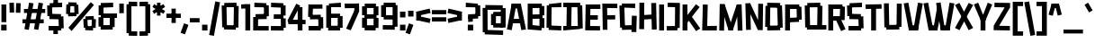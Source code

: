 SplineFontDB: 3.2
FontName: TapeIt-Regular
FullName: TapeIt Regular
FamilyName: TapeIt
Weight: Regular
Copyright: Copyright (c) 2024, Zamero Type
UComments: "2024-5-27: Created with FontForge (http://fontforge.org)"
Version: 001.000
ItalicAngle: 0
UnderlinePosition: -100
UnderlineWidth: 50
Ascent: 800
Descent: 200
InvalidEm: 0
LayerCount: 2
Layer: 0 0 "Back" 1
Layer: 1 0 "Fore" 0
XUID: [1021 474 1118879153 12724]
StyleMap: 0x0000
FSType: 0
OS2Version: 0
OS2_WeightWidthSlopeOnly: 0
OS2_UseTypoMetrics: 1
CreationTime: 1716784568
ModificationTime: 1720643175
PfmFamily: 17
TTFWeight: 400
TTFWidth: 5
LineGap: 90
VLineGap: 90
OS2TypoAscent: 0
OS2TypoAOffset: 1
OS2TypoDescent: 0
OS2TypoDOffset: 1
OS2TypoLinegap: 90
OS2WinAscent: 0
OS2WinAOffset: 1
OS2WinDescent: 0
OS2WinDOffset: 1
HheadAscent: 0
HheadAOffset: 1
HheadDescent: 0
HheadDOffset: 1
OS2Vendor: 'PfEd'
Lookup: 258 0 0 "'kern' Horizontal Kerning in Latin lookup 0" { "'kern' Horizontal Kerning in Latin lookup 0-1" [150,15,2] } ['kern' ('DFLT' <'dflt' > 'latn' <'dflt' > ) ]
MarkAttachClasses: 1
DEI: 91125
LangName: 1033 "" "" "" "" "" "" "" "" "" "" "" "" "" "This Font Software is licensed under the SIL Open Font License, Version 1.1.+AAoA-This license is copied below, and is also available with a FAQ at:+AAoA-http://scripts.sil.org/OFL+AAoACgAK------------------------------------------------------------+AAoA-SIL OPEN FONT LICENSE Version 1.1 - 26 February 2007+AAoA------------------------------------------------------------+AAoACgAA-PREAMBLE+AAoA-The goals of the Open Font License (OFL) are to stimulate worldwide+AAoA-development of collaborative font projects, to support the font creation+AAoA-efforts of academic and linguistic communities, and to provide a free and+AAoA-open framework in which fonts may be shared and improved in partnership+AAoA-with others.+AAoACgAA-The OFL allows the licensed fonts to be used, studied, modified and+AAoA-redistributed freely as long as they are not sold by themselves. The+AAoA-fonts, including any derivative works, can be bundled, embedded, +AAoA-redistributed and/or sold with any software provided that any reserved+AAoA-names are not used by derivative works. The fonts and derivatives,+AAoA-however, cannot be released under any other type of license. The+AAoA-requirement for fonts to remain under this license does not apply+AAoA-to any document created using the fonts or their derivatives.+AAoACgAA-DEFINITIONS+AAoAIgAA-Font Software+ACIA refers to the set of files released by the Copyright+AAoA-Holder(s) under this license and clearly marked as such. This may+AAoA-include source files, build scripts and documentation.+AAoACgAi-Reserved Font Name+ACIA refers to any names specified as such after the+AAoA-copyright statement(s).+AAoACgAi-Original Version+ACIA refers to the collection of Font Software components as+AAoA-distributed by the Copyright Holder(s).+AAoACgAi-Modified Version+ACIA refers to any derivative made by adding to, deleting,+AAoA-or substituting -- in part or in whole -- any of the components of the+AAoA-Original Version, by changing formats or by porting the Font Software to a+AAoA-new environment.+AAoACgAi-Author+ACIA refers to any designer, engineer, programmer, technical+AAoA-writer or other person who contributed to the Font Software.+AAoACgAA-PERMISSION & CONDITIONS+AAoA-Permission is hereby granted, free of charge, to any person obtaining+AAoA-a copy of the Font Software, to use, study, copy, merge, embed, modify,+AAoA-redistribute, and sell modified and unmodified copies of the Font+AAoA-Software, subject to the following conditions:+AAoACgAA-1) Neither the Font Software nor any of its individual components,+AAoA-in Original or Modified Versions, may be sold by itself.+AAoACgAA-2) Original or Modified Versions of the Font Software may be bundled,+AAoA-redistributed and/or sold with any software, provided that each copy+AAoA-contains the above copyright notice and this license. These can be+AAoA-included either as stand-alone text files, human-readable headers or+AAoA-in the appropriate machine-readable metadata fields within text or+AAoA-binary files as long as those fields can be easily viewed by the user.+AAoACgAA-3) No Modified Version of the Font Software may use the Reserved Font+AAoA-Name(s) unless explicit written permission is granted by the corresponding+AAoA-Copyright Holder. This restriction only applies to the primary font name as+AAoA-presented to the users.+AAoACgAA-4) The name(s) of the Copyright Holder(s) or the Author(s) of the Font+AAoA-Software shall not be used to promote, endorse or advertise any+AAoA-Modified Version, except to acknowledge the contribution(s) of the+AAoA-Copyright Holder(s) and the Author(s) or with their explicit written+AAoA-permission.+AAoACgAA-5) The Font Software, modified or unmodified, in part or in whole,+AAoA-must be distributed entirely under this license, and must not be+AAoA-distributed under any other license. The requirement for fonts to+AAoA-remain under this license does not apply to any document created+AAoA-using the Font Software.+AAoACgAA-TERMINATION+AAoA-This license becomes null and void if any of the above conditions are+AAoA-not met.+AAoACgAA-DISCLAIMER+AAoA-THE FONT SOFTWARE IS PROVIDED +ACIA-AS IS+ACIA, WITHOUT WARRANTY OF ANY KIND,+AAoA-EXPRESS OR IMPLIED, INCLUDING BUT NOT LIMITED TO ANY WARRANTIES OF+AAoA-MERCHANTABILITY, FITNESS FOR A PARTICULAR PURPOSE AND NONINFRINGEMENT+AAoA-OF COPYRIGHT, PATENT, TRADEMARK, OR OTHER RIGHT. IN NO EVENT SHALL THE+AAoA-COPYRIGHT HOLDER BE LIABLE FOR ANY CLAIM, DAMAGES OR OTHER LIABILITY,+AAoA-INCLUDING ANY GENERAL, SPECIAL, INDIRECT, INCIDENTAL, OR CONSEQUENTIAL+AAoA-DAMAGES, WHETHER IN AN ACTION OF CONTRACT, TORT OR OTHERWISE, ARISING+AAoA-FROM, OUT OF THE USE OR INABILITY TO USE THE FONT SOFTWARE OR FROM+AAoA-OTHER DEALINGS IN THE FONT SOFTWARE." "http://scripts.sil.org/OFL"
Encoding: UnicodeBmp
UnicodeInterp: none
NameList: AGL For New Fonts
DisplaySize: -48
AntiAlias: 1
FitToEm: 0
WinInfo: 0 27 9
BeginPrivate: 0
EndPrivate
Grid
-1000 741.001953125 m 0
 2000 741.001953125 l 1024
  Named: "Ascender Height"
-1000 530.93359375 m 4
 2000 530.93359375 l 1028
  Named: "X-Height Overshoot"
-1000 521.010742188 m 4
 2000 521.010742188 l 1028
  Named: "X-Height"
-1000 -178.994140625 m 0
 2000 -178.994140625 l 1024
  Named: "Descender Height"
-1000 -9.99821472168 m 0
 2000 -9.99821472168 l 1024
  Named: "Bottom Overshoot"
-1000 738.992409446 m 0
 2000 738.992409446 l 1024
  Named: "Overshoot Cap Height"
-1000 731.007568359 m 0
 2000 731.007568359 l 1024
  Named: "Cap Height"
EndSplineSet
BeginChars: 65536 102

StartChar: I
Encoding: 73 73 0
Width: 216
Flags: W
HStem: 0 21G<40 176> 711.008 20G<40 176>
VStem: 40 136<0 731.008>
LayerCount: 2
Fore
SplineSet
40 0 m 5
 40 731.0078125 l 5
 176 731.0078125 l 5
 176 0 l 5
 40 0 l 5
EndSplineSet
EndChar

StartChar: O
Encoding: 79 79 1
Width: 559
Flags: W
HStem: -4.91797 21G<93.45 454.452> 63.8438 63.668<388.592 451.706> 86.8223 33.1777<91.1436 168.917> 603.594 67.5703<367.778 452.452> 716 20G<93.7827 454.706>
VStem: 91.1436 77.7734<86.8223 120> 91.8896 86.3975<611.082 654.439> 367.778 84.6738<603.594 666.418>
LayerCount: 2
Fore
SplineSet
94.1435546875 736 m 5x9b
 454.706054688 728.51171875 l 5
 452.452148438 603.59375 l 5
 91.8896484375 611.08203125 l 5
 94.1435546875 736 l 5x9b
454.452148438 2.59375 m 5
 93.8896484375 -4.91796875 l 5
 91.1435546875 120 l 5xbd
 451.706054688 127.51171875 l 5xdd
 454.452148438 2.59375 l 5
388.591796875 63.84375 m 5xd9
 367.778320312 666.41796875 l 5
 503.6953125 671.1640625 l 5
 524.508789062 68.58984375 l 5
 388.591796875 63.84375 l 5xd9
35 88.568359375 m 5
 44.3701171875 656.185546875 l 5
 178.287109375 654.439453125 l 5xbb
 168.916992188 86.822265625 l 5xbd
 35 88.568359375 l 5
EndSplineSet
Kerns2: 18 -20 "'kern' Horizontal Kerning in Latin lookup 0-1"
EndChar

StartChar: Q
Encoding: 81 81 2
Width: 662
Flags: W
HStem: 59.918 67.5703<100.057 184.73> 103.896 16.1035<381.222 518.139> 603.57 55.668<107.803 170.917> 611.082 40.1777<390.592 468.365> 716 20G<105.057 466.059>
VStem: 97.8027 86.9277<62.6641 127.488> 381.222 136.917<106.643 510.756> 390.592 77.7734<611.082 651.26>
LayerCount: 2
Fore
SplineSet
635.365234375 -4.91796875 m 1x4c
 97.802734375 2.5703125 l 1
 100.056640625 127.48828125 l 1x8c
 637.619140625 120 l 1
 635.365234375 -4.91796875 l 1x4c
105.056640625 728.48828125 m 5
 465.619140625 736 l 5
 468.365234375 611.08203125 l 5x1d
 107.802734375 603.5703125 l 5x2d
 105.056640625 728.48828125 l 5
48.8134765625 59.91796875 m 1xac
 35 656.4921875 l 1
 170.916992188 659.23828125 l 1
 184.73046875 62.6640625 l 1
 48.8134765625 59.91796875 l 1xac
381.221679688 106.642578125 m 1x5e
 390.591796875 651.259765625 l 1x5d
 527.508789062 648.513671875 l 1
 518.138671875 103.896484375 l 1
 381.221679688 106.642578125 l 1x5e
EndSplineSet
EndChar

StartChar: L
Encoding: 76 76 3
Width: 470
Flags: W
HStem: -5 128<175.544 442.008> 3 123.878<175.544 391.132> 711.008 20G<53.478 190>
VStem: 35 140.544<126.878 271.213> 54 136<462.794 727.008>
LayerCount: 2
Fore
SplineSet
35 3 m 1x70
 54 731.0078125 l 1
 190 727.0078125 l 1x68
 175.543945312 126.877929688 l 1x70
 445.0078125 123 l 1
 442.0078125 -5 l 1xb0
 35 3 l 1x70
EndSplineSet
Kerns2: 18 -136 "'kern' Horizontal Kerning in Latin lookup 0-1" 26 -143 "'kern' Horizontal Kerning in Latin lookup 0-1"
EndChar

StartChar: F
Encoding: 70 70 4
Width: 478
Flags: W
HStem: 283.275 119.964<88.0527 392.951> 608.13 122.878<169.544 453.008>
VStem: 35 134.544<363.504 608.13> 49 129.182<-2.56305 363.504>
LayerCount: 2
Fore
SplineSet
88.052734375 283.275390625 m 5xc0
 87.41015625 403.239257812 l 5
 392.951171875 406.724609375 l 5
 395.140625 286.692382812 l 5
 88.052734375 283.275390625 l 5xc0
35 731.0078125 m 1xe0
 454.0078125 727.0078125 l 1
 453.0078125 604.0078125 l 1
 169.543945312 608.129882812 l 1xe0
 178.182244762 -2.5630461685 l 1
 49 -4 l 1xd0
 35 731.0078125 l 1xe0
EndSplineSet
EndChar

StartChar: E
Encoding: 69 69 5
Width: 482
Flags: W
HStem: -4.58301 122.032<171.751 446.088> 4 120.27<171.751 370.269> 299 124<98.876 385.008> 307 123.878<62.5439 344.132> 599.13 123.878<179.544 404.132> 603.008 128<179.544 455.008>
VStem: 35 136.751<124.27 391.158> 48 131.544<335.85 599.13>
LayerCount: 2
Fore
SplineSet
58 307 m 5x10
 62.5439453125 430.877929688 l 5x10
 388.0078125 423 l 5
 385.0078125 299 l 5x20
 58 307 l 5x10
48 723.0078125 m 1x49
 455.0078125 731.0078125 l 1
 458.0078125 603.0078125 l 1x05
 179.543945312 599.129882812 l 1x09
 171.750976562 124.26953125 l 1x4a
 448.8984375 117.44921875 l 1
 446.087890625 -4.5830078125 l 1x82
 35 4 l 1x42
 48 723.0078125 l 1x49
EndSplineSet
EndChar

StartChar: C
Encoding: 67 67 6
Width: 473
Flags: W
HStem: -2.91797 124.918<158.129 444.973> 65.2314 65.2568<96.6641 170.93> 603.57 55.3535<104.41 177.945> 611.082 124.918<127.883 446.227>
VStem: 104.41 73.5352<603.57 656.925>
LayerCount: 2
Fore
SplineSet
444.97265625 -2.91796875 m 1x88
 94.41015625 5.5703125 l 1
 96.6640625 130.48828125 l 1x48
 447.2265625 122 l 1
 444.97265625 -2.91796875 l 1x88
101.6640625 728.48828125 m 5
 446.2265625 736 l 5
 448.97265625 611.08203125 l 5x18
 104.41015625 603.5703125 l 5x28
 101.6640625 728.48828125 l 5
35 65.2314453125 m 5x68
 42.015625 658.923828125 l 5
 177.9453125 656.924804688 l 5
 170.9296875 63.232421875 l 5
 35 65.2314453125 l 5x68
EndSplineSet
EndChar

StartChar: D
Encoding: 68 68 7
Width: 602
Flags: W
HStem: -4.91797 124.918<26.7461 113.856 247.773 431.448> 54.8438 70.668<431.448 495.562> 86.8223 33.1777<113.856 247.773> 607.594 51.5703<417.635 497.309> 611.082 124.918<27 123.227 257.144 417.635>
VStem: 113.856 133.917<88.5684 510.864> 123.227 133.917<232.144 654.439> 417.635 79.6738<607.594 657.418>
LayerCount: 2
Fore
SplineSet
27 736 m 5x09
 497.5625 732.51171875 l 5
 497.30859375 607.59375 l 5x11
 26.74609375 611.08203125 l 5
 27 736 l 5x09
497.30859375 0.59375 m 5
 26.74609375 -4.91796875 l 5x81
 25 120 l 5x21
 495.5625 125.51171875 l 5x41
 497.30859375 0.59375 l 5
431.448242188 54.84375 m 5x51
 417.634765625 657.41796875 l 5
 553.551757812 659.1640625 l 5
 567.365234375 56.58984375 l 5
 431.448242188 54.84375 l 5x51
113.856445312 88.568359375 m 5x25
 123.2265625 656.185546875 l 5
 257.143554688 654.439453125 l 5x23
 247.7734375 86.822265625 l 5
 113.856445312 88.568359375 l 5x25
EndSplineSet
EndChar

StartChar: G
Encoding: 71 71 8
Width: 553
Flags: W
HStem: 6.08203 124.918<200.374 454.619> 603.082 124.918<170.917 473.365> 608.57 58.668<102.803 170.917>
VStem: 102.803 68.1143<608.57 667.238> 104.057 87.6738<64.6641 121.488> 369.222 89.1436<6.08203 131> 382.083 135.917<146.592 389>
LayerCount: 2
Fore
SplineSet
458.365234375 6.08203125 m 5x8c
 107.802734375 -3.4296875 l 5
 104.056640625 121.48828125 l 5
 454.619140625 131 l 5
 458.365234375 6.08203125 l 5x8c
105.056640625 733.48828125 m 5
 475.619140625 728 l 5
 473.365234375 603.08203125 l 5xd0
 102.802734375 608.5703125 l 5xb0
 105.056640625 733.48828125 l 5
170.916992188 667.23828125 m 5xb0
 191.73046875 64.6640625 l 5xa8
 55.8134765625 59.91796875 l 5
 35 662.4921875 l 5
 170.916992188 667.23828125 l 5xb0
518 389 m 1x82
 505.138671875 -65.103515625 l 1
 369.221679688 -60.357421875 l 1x84
 382.083007812 393.74609375 l 1
 518 389 l 1x82
EndSplineSet
EndChar

StartChar: H
Encoding: 72 72 9
Width: 559
Flags: W
HStem: 280.082 124.918<93.8896 427.144> 287.594 124.918<118.452 451.706> 715.186 20G<42.2245 176.287>
VStem: 37 133.917<-2.43164 280.082 405 733.439> 91.1436 85.1436<280.082 405> 369.778 135.917<428.749 725.418>
LayerCount: 2
Fore
SplineSet
454.452148438 287.59375 m 5x6c
 93.8896484375 280.08203125 l 5
 91.1435546875 405 l 5xac
 451.706054688 412.51171875 l 5
 454.452148438 287.59375 l 5x6c
386.591796875 3.84375 m 1
 369.778320312 725.41796875 l 1
 505.6953125 729.1640625 l 1
 522.508789062 7.58984375 l 1
 386.591796875 3.84375 l 1
37 -2.431640625 m 1x34
 42.3701171875 735.185546875 l 1
 176.287109375 733.439453125 l 1x2c
 170.916992188 -4.177734375 l 1
 37 -2.431640625 l 1x34
EndSplineSet
EndChar

StartChar: J
Encoding: 74 74 10
Width: 426
Flags: W
HStem: -3 121.964<25.6426 252.643> 67.5684 54.8809<252.643 320.541> 620.439 119.878<53.4658 257.204>
VStem: 257.204 134.726<122.449 616.151>
LayerCount: 2
Fore
SplineSet
25.642578125 -3 m 1xb0
 25 118.963867188 l 5xb0
 320.541015625 122.44921875 l 5x70
 322.73046875 0.4169921875 l 1
 25.642578125 -3 l 1xb0
48.921875 620.439453125 m 1
 53.4658203125 740.317382812 l 1
 391.9296875 733.439453125 l 1
 386.559570312 65.822265625 l 1
 252.642578125 67.568359375 l 1x70
 257.204101562 616.151367188 l 1
 48.921875 620.439453125 l 1
EndSplineSet
EndChar

StartChar: V
Encoding: 86 86 11
Width: 550
Flags: W
HStem: 0 21G<149.197 410.142> 720.413 20G<10 143.708 402.999 540.338>
LayerCount: 2
Fore
SplineSet
153.168945312 0 m 1
 150.168945312 134 l 1
 409.426757812 134 l 1
 406.426757812 0 l 1
 153.168945312 0 l 1
406.426757812 0 m 1
 279.62890625 23.5146484375 l 1
 406.540039062 740.413085938 l 1
 540.337890625 720.8984375 l 1
 406.426757812 0 l 1
153.168945312 0 m 5
 10 720.8984375 l 5
 139.797851562 740.413085938 l 5
 279.966796875 23.5146484375 l 5
 153.168945312 0 l 5
EndSplineSet
Kerns2: 23 -70 "'kern' Horizontal Kerning in Latin lookup 0-1"
EndChar

StartChar: P
Encoding: 80 80 12
Width: 538
Flags: W
HStem: 0 21G<40 176> 235.082 124.918<93.8896 402.915> 303.844 63.668<367.592 425.706> 606.09 124.918<93 356.778>
VStem: 40 136<0 235.082 360 606.09> 93 83<235.082 360 606.09 731.008> 356.778 78.9678<606.09 666.418>
LayerCount: 2
Fore
SplineSet
40 0 m 1x9a
 40 731.0078125 l 1x9a
 176 731.0078125 l 1x96
 176 0 l 1
 40 0 l 1x9a
93 731.0078125 m 5x96
 433 731.0078125 l 5
 435.74609375 606.08984375 l 5
 90.74609375 606.08984375 l 5
 93 731.0078125 l 5x96
428.452148438 242.59375 m 1
 93.8896484375 235.08203125 l 1
 91.1435546875 360 l 1xd2
 425.706054688 367.51171875 l 1xb2
 428.452148438 242.59375 l 1
367.591796875 303.84375 m 1xb2
 356.778320312 666.41796875 l 1
 492.6953125 669.1640625 l 1
 503.508789062 306.58984375 l 1
 367.591796875 303.84375 l 1xb2
EndSplineSet
Kerns2: 36 -40 "'kern' Horizontal Kerning in Latin lookup 0-1"
EndChar

StartChar: N
Encoding: 78 78 13
Width: 562
Flags: W
VStem: 55.8135 132.917<-5.33594 239.661> 393.592 133.917<172.46 718.514>
LayerCount: 2
Fore
SplineSet
427 180 m 25
 384.221679688 -13.357421875 l 25
 105 582 l 29
 167.916992188 737.23828125 l 25
 427 180 l 25
167.916992188 737.23828125 m 1
 188.73046875 -5.3359375 l 1
 55.8134765625 -10.08203125 l 1
 35 732.4921875 l 1
 167.916992188 737.23828125 l 1
384.221679688 -13.357421875 m 1
 393.591796875 721.259765625 l 1
 527.508789062 718.513671875 l 1
 518.138671875 -16.103515625 l 1
 384.221679688 -13.357421875 l 1
EndSplineSet
EndChar

StartChar: U
Encoding: 85 85 14
Width: 566
Flags: W
HStem: 72.8965 59.1035<385.222 460.619> 710.26 20G<394.306 531.509>
VStem: 35 135.917<394.877 735.492> 102.803 81.9277<60.6641 125.488> 385.222 75.3975<75.6426 132> 394.592 136.917<241.224 727.514>
LayerCount: 2
Fore
SplineSet
463.365234375 2.08203125 m 1xd8
 102.802734375 -4.4296875 l 1
 100.056640625 125.48828125 l 5
 460.619140625 132 l 5
 463.365234375 2.08203125 l 1xd8
48.8134765625 57.91796875 m 5
 35 735.4921875 l 1
 170.916992188 738.23828125 l 1xe0
 184.73046875 60.6640625 l 5
 48.8134765625 57.91796875 l 5
385.221679688 75.642578125 m 5xc8
 394.591796875 730.259765625 l 1
 531.508789062 727.513671875 l 1xc4
 522.138671875 72.896484375 l 5
 385.221679688 75.642578125 l 5xc8
EndSplineSet
EndChar

StartChar: R
Encoding: 82 82 15
Width: 535
Flags: W
HStem: 0 21G<40 176> 272.594 124.918<221.807 368.452> 285.082 124.918<101.144 247.789> 606.09 124.918<93 367.778>
VStem: 40 136<0 285.082 410 606.09> 90.7461 85.2539<606.09 731.008> 367.778 67.9678<606.09 673.418>
LayerCount: 2
Fore
SplineSet
396 -17 m 5x92
 247.202148438 309.485351562 l 5
 369 359 l 5
 519.797851562 36.5146484375 l 5
 396 -17 l 5x92
40 0 m 1x9a
 40 731.0078125 l 1x9a
 176 731.0078125 l 1x96
 176 0 l 1
 40 0 l 1x9a
93 731.0078125 m 1
 433 731.0078125 l 1
 435.74609375 606.08984375 l 1
 90.74609375 606.08984375 l 1x96
 93 731.0078125 l 1
368.452148438 272.59375 m 1xd2
 93.8896484375 285.08203125 l 1
 101.143554688 410 l 1xb2
 375.706054688 397.51171875 l 1
 368.452148438 272.59375 l 1xd2
357.591796875 301.84375 m 1
 367.778320312 673.41796875 l 1
 503.6953125 669.1640625 l 1
 493.508789062 297.58984375 l 1
 357.591796875 301.84375 l 1
EndSplineSet
EndChar

StartChar: S
Encoding: 83 83 16
Width: 529
Flags: W
HStem: -4.91797 124.918<76.874 400.809> 59.6797 67.832<359.881 424.69> 300.082 65.1719<350.067 417.957> 368.231 65.2568<99.6484 178.914> 603.57 57.3545<107.395 170.93> 611.082 124.918<130.867 449.211>
VStem: 99.6484 79.2656<370.232 433.488> 350.067 70.1436<300.082 365.254>
LayerCount: 2
Fore
SplineSet
427.436523438 2.59375 m 1x73
 76.8740234375 -4.91796875 l 1
 74.1279296875 120 l 1xb3
 424.690429688 127.51171875 l 1
 427.436523438 2.59375 l 1x73
485.984375 368 m 1
 495.797851562 62.42578125 l 1
 359.880859375 59.6796875 l 1x73
 350.067382812 365.25390625 l 1
 485.984375 368 l 1
417.95703125 300.08203125 m 1
 97.39453125 308.5703125 l 1
 99.6484375 433.48828125 l 1
 420.2109375 425 l 1
 417.95703125 300.08203125 l 1
104.6484375 728.48828125 m 5
 449.2109375 736 l 5
 451.95703125 611.08203125 l 5x37
 107.39453125 603.5703125 l 5x3b
 104.6484375 728.48828125 l 5
42.984375 368.231445312 m 1
 35 658.923828125 l 1
 170.9296875 660.924804688 l 1x3b
 178.9140625 370.232421875 l 1
 42.984375 368.231445312 l 1
EndSplineSet
EndChar

StartChar: B
Encoding: 66 66 17
Width: 536
Flags: W
HStem: -4.58301 21G<35 420.549> 4 120.27<171.751 349.064> 295.275 119.964<88.0527 364> 390 28.7246<364 447.951> 599.13 123.878<171.544 380.132> 711.008 20G<38 429.477>
VStem: 35 136.751<124.27 295.275 415.239 599.13> 87.4102 84.1338<295.275 415.239> 364 68.0078<603.008 651.008> 364.222 55.8662<46.6426 117.449>
LayerCount: 2
Fore
SplineSet
364.221679688 46.642578125 m 1x0040
 364.591796875 321.259765625 l 1
 501.508789062 318.513671875 l 1
 501.138671875 43.896484375 l 1
 364.221679688 46.642578125 l 1x0040
364 390 m 1x1080
 364 651.0078125 l 1
 500 651.0078125 l 1
 500 390 l 1
 364 390 l 1x1080
88.052734375 295.275390625 m 5x21
 87.41015625 415.239257812 l 5x21
 447.951171875 418.724609375 l 5x11
 450.140625 298.692382812 l 5
 88.052734375 295.275390625 l 5x21
38 723.0078125 m 1x4a40
 429.0078125 731.0078125 l 1x0640
 432.0078125 603.0078125 l 1
 171.543945312 599.129882812 l 1x0980
 171.750976562 124.26953125 l 1x4a
 422.8984375 117.44921875 l 1
 420.087890625 -4.5830078125 l 1x8240
 35 4 l 1
 38 723.0078125 l 1x4a40
EndSplineSet
EndChar

StartChar: T
Encoding: 84 84 18
Width: 497
Flags: W
HStem: 0 21G<180.352 316.352> 603.57 124.918<27.7461 439.278>
VStem: 180.352 136<0 711.008>
LayerCount: 2
Fore
SplineSet
25 728.48828125 m 1
 469.5625 736 l 1
 472.30859375 611.08203125 l 1
 27.74609375 603.5703125 l 1
 25 728.48828125 l 1
180.3515625 0 m 1
 180.3515625 711.0078125 l 1
 316.3515625 711.0078125 l 1
 316.3515625 0 l 1
 180.3515625 0 l 1
EndSplineSet
Kerns2: 44 -100 "'kern' Horizontal Kerning in Latin lookup 0-1" 41 -100 "'kern' Horizontal Kerning in Latin lookup 0-1" 42 -100 "'kern' Horizontal Kerning in Latin lookup 0-1" 46 -100 "'kern' Horizontal Kerning in Latin lookup 0-1" 27 -100 "'kern' Horizontal Kerning in Latin lookup 0-1" 32 -100 "'kern' Horizontal Kerning in Latin lookup 0-1" 36 -100 "'kern' Horizontal Kerning in Latin lookup 0-1" 23 -70 "'kern' Horizontal Kerning in Latin lookup 0-1"
EndChar

StartChar: W
Encoding: 87 87 19
Width: 878
Flags: W
HStem: 0 21G<149.197 400.441 489.525 738.142> 720.413 20G<10 143.708 730.999 868.338>
LayerCount: 2
Fore
SplineSet
496.177734375 497 m 5
 396.426757812 0 l 1
 279.62890625 23.5146484375 l 1
 391.931640625 636 l 1
 496.177734375 497 l 5
493.168945312 0 m 1
 490.168945312 134 l 1
 737.426757812 134 l 1
 734.426757812 0 l 1
 493.168945312 0 l 1
734.426757812 0 m 1
 607.62890625 23.5146484375 l 1
 734.540039062 740.413085938 l 1
 868.337890625 720.8984375 l 1
 734.426757812 0 l 1
493.168945312 0 m 1
 360 730.8984375 l 1
 485.797851562 748.413085938 l 1
 605.966796875 23.5146484375 l 1
 493.168945312 0 l 1
153.168945312 0 m 1
 150.168945312 134 l 1
 399.426757812 134 l 1
 396.426757812 0 l 1
 153.168945312 0 l 1
153.168945312 0 m 1
 10 720.8984375 l 1
 139.797851562 740.413085938 l 1
 279.966796875 23.5146484375 l 1
 153.168945312 0 l 1
EndSplineSet
Kerns2: 23 -70 "'kern' Horizontal Kerning in Latin lookup 0-1"
EndChar

StartChar: K
Encoding: 75 75 20
Width: 541
Flags: W
HStem: 0 21G<40 176> 711.008 20G<40 176>
VStem: 40 136<0 192 329.485 731.008>
LayerCount: 2
Fore
SplineSet
60.580078125 285.181640625 m 1
 413.282226562 738.536132812 l 1
 514.702148438 659.354492188 l 1
 152 192 l 1
 60.580078125 285.181640625 l 1
416 -17 m 1
 177.202148438 329.485351562 l 1
 291 398 l 1
 531.797851562 55.5146484375 l 1
 416 -17 l 1
40 0 m 5
 40 731.0078125 l 5
 176 731.0078125 l 5
 176 0 l 5
 40 0 l 5
EndSplineSet
EndChar

StartChar: X
Encoding: 88 88 21
Width: 524
Flags: W
LayerCount: 2
Fore
SplineSet
135.797851562 -17 m 1
 10 45.5146484375 l 1
 225.064453125 430 l 1
 390.797851562 744 l 1
 514.595703125 685.485351562 l 1
 311.045898438 318 l 1
 135.797851562 -17 l 1
388.797851562 -17 m 1
 227.86328125 300 l 1
 10 685.485351562 l 1
 133.797851562 744 l 1
 293.892578125 432 l 1
 514.595703125 45.5146484375 l 1
 388.797851562 -17 l 1
EndSplineSet
EndChar

StartChar: Z
Encoding: 90 90 22
Width: 520
Flags: W
HStem: -2.0957 124.938<102.335 484.55> 611.222 124.938<57.3711 471.861>
LayerCount: 2
Fore
SplineSet
35.6142578125 131.059570312 m 1
 363.321289062 643.911132812 l 1
 490.321289062 603.911132812 l 1
 169.614257812 101.059570312 l 1
 35.6142578125 131.059570312 l 1
484.549804688 -2.095703125 m 5
 34 6.1220703125 l 5
 35.6142578125 131.059570312 l 5
 486.165039062 122.842773438 l 5
 484.549804688 -2.095703125 l 5
57.37109375 736.159179688 m 1
 491.936523438 728.849609375 l 1
 490.321289062 603.911132812 l 1
 55.755859375 611.221679688 l 1
 57.37109375 736.159179688 l 1
EndSplineSet
EndChar

StartChar: A
Encoding: 65 65 23
Width: 550
Flags: W
HStem: 173.57 124.918<109.41 427.754> 181.082 124.918<132.883 451.227> 711.008 20G<140.196 401.141>
LayerCount: 2
Fore
SplineSet
106.6640625 298.48828125 m 5xa0
 451.2265625 306 l 5
 453.97265625 181.08203125 l 5x60
 109.41015625 173.5703125 l 5
 106.6640625 298.48828125 l 5xa0
397.168945312 731.0078125 m 1
 400.168945312 597.0078125 l 1
 140.911132812 597.0078125 l 1
 143.911132812 731.0078125 l 1
 397.168945312 731.0078125 l 1
143.911132812 731.0078125 m 1
 270.708984375 707.493164062 l 1
 143.797851562 -9.4052734375 l 1
 10 10.109375 l 1
 143.911132812 731.0078125 l 1
397.168945312 731.0078125 m 1
 540.337890625 10.109375 l 1
 410.540039062 -9.4052734375 l 1
 270.37109375 707.493164062 l 1
 397.168945312 731.0078125 l 1
EndSplineSet
Kerns2: 26 -100 "'kern' Horizontal Kerning in Latin lookup 0-1" 18 -90 "'kern' Horizontal Kerning in Latin lookup 0-1" 19 -70 "'kern' Horizontal Kerning in Latin lookup 0-1" 11 -70 "'kern' Horizontal Kerning in Latin lookup 0-1"
EndChar

StartChar: i
Encoding: 105 105 24
Width: 206
Flags: W
HStem: 0 21G<40 166> 599.994 141.008<38 168>
VStem: 40 126<0 521.008 599.994 741.002>
LayerCount: 2
Fore
SplineSet
38 599.994140625 m 5
 38 741.001953125 l 5
 168 741.001953125 l 5
 168 599.994140625 l 5
 38 599.994140625 l 5
40 0 m 1
 40 521.0078125 l 1
 166 521.0078125 l 1
 166 0 l 1
 40 0 l 1
EndSplineSet
EndChar

StartChar: M
Encoding: 77 77 25
Width: 716
Flags: W
HStem: 0 21G<288.639 416.442>
VStem: 35 133.917<-2.43164 384.1> 547.083 133.917<-2.43164 197.687>
LayerCount: 2
Fore
SplineSet
315.221679688 106.357421875 m 29
 521.712890625 727.439453125 l 1
 584.629882812 542.201171875 l 1
 410 0 l 29
 315.221679688 106.357421875 l 29
681 -2.431640625 m 1
 547.083007812 -4.177734375 l 1
 521.712890625 727.439453125 l 1
 655.629882812 729.185546875 l 1
 681 -2.431640625 l 1
295 0 m 5
 295 135 l 5
 410 135 l 5
 410 0 l 5
 295 0 l 5
394.778320312 106.357421875 m 29
 295 0 l 29
 119.370117188 552.201171875 l 1
 182.287109375 737.439453125 l 1
 394.778320312 106.357421875 l 29
35 -2.431640625 m 1
 48.3701171875 739.185546875 l 1
 182.287109375 737.439453125 l 1
 168.916992188 -4.177734375 l 1
 35 -2.431640625 l 1
EndSplineSet
EndChar

StartChar: Y
Encoding: 89 89 26
Width: 530
Flags: W
HStem: 0 21G<195 331> 720.413 20G<80.4116 138.168 388.433 447.575>
VStem: 195 136<0 331.008>
LayerCount: 2
Fore
SplineSet
195 0 m 5
 195 331.0078125 l 5
 331 331.0078125 l 5
 331 0 l 5
 195 0 l 5
320.426757812 241 m 5
 203.62890625 264.514648438 l 5
 396.540039062 740.413085938 l 5
 520.337890625 691.8984375 l 5
 320.426757812 241 l 5
213 239 m 5
 10 691.8984375 l 1
 129.797851562 740.413085938 l 1
 329.797851562 262.514648438 l 5
 213 239 l 5
EndSplineSet
Kerns2: 44 -70 "'kern' Horizontal Kerning in Latin lookup 0-1" 41 -70 "'kern' Horizontal Kerning in Latin lookup 0-1" 42 -70 "'kern' Horizontal Kerning in Latin lookup 0-1" 46 -70 "'kern' Horizontal Kerning in Latin lookup 0-1" 27 -80 "'kern' Horizontal Kerning in Latin lookup 0-1" 32 -80 "'kern' Horizontal Kerning in Latin lookup 0-1" 36 -100 "'kern' Horizontal Kerning in Latin lookup 0-1" 23 -90 "'kern' Horizontal Kerning in Latin lookup 0-1"
EndChar

StartChar: o
Encoding: 111 111 27
Width: 492
Flags: W
HStem: 59.918 55.5703<100.057 172.73 323.222 359.52> 405.57 43.668<107.803 158.917> 413.082 28.1777<332.592 398.365> 506 20G<105.057 396.106>
VStem: 100.057 72.6738<62.6641 115.488> 323.222 54.3975<56.6426 108> 332.592 65.7734<413.082 441.26>
LayerCount: 2
Fore
SplineSet
375.365234375 -4.91796875 m 1x9c
 97.802734375 2.5703125 l 1
 100.056640625 115.48828125 l 1
 377.619140625 108 l 1
 375.365234375 -4.91796875 l 1x9c
105.056640625 518.48828125 m 1
 395.619140625 526 l 1
 398.365234375 413.08203125 l 1xba
 107.802734375 405.5703125 l 1xda
 105.056640625 518.48828125 l 1
48.8134765625 59.91796875 m 1
 35 446.4921875 l 1
 158.916992188 449.23828125 l 1xd8
 172.73046875 62.6640625 l 1
 48.8134765625 59.91796875 l 1
323.221679688 56.642578125 m 1xbc
 332.591796875 441.259765625 l 1xba
 457.508789062 438.513671875 l 1
 448.138671875 53.896484375 l 1
 323.221679688 56.642578125 l 1xbc
EndSplineSet
Kerns2: 26 -80 "'kern' Horizontal Kerning in Latin lookup 0-1" 18 -100 "'kern' Horizontal Kerning in Latin lookup 0-1"
EndChar

StartChar: p
Encoding: 112 112 28
Width: 499
Flags: W
HStem: -181.131 21G<47.3989 175.736> -4.91797 116.918<95.2578 368.008> 63.8438 55.668<336.96 388.074>
VStem: 35 127.979<142.082 529.766> 47.7578 127.979<-178.758 208.926>
LayerCount: 2
Fore
SplineSet
47.7578125 -181.130859375 m 1x88
 35 529.765625 l 1
 162.978515625 532.138671875 l 1x90
 175.736328125 -178.7578125 l 1
 47.7578125 -181.130859375 l 1x88
86.3681640625 461.0078125 m 1
 376.368164062 531.0078125 l 1
 408.114257812 416.08984375 l 1
 113.114257812 346.08984375 l 1
 86.3681640625 461.0078125 l 1
389.8203125 2.59375 m 1
 95.2578125 -4.91796875 l 1
 93.51171875 112 l 1xc0
 388.07421875 119.51171875 l 1xa0
 389.8203125 2.59375 l 1
336.959960938 63.84375 m 5xa0
 326.146484375 466.41796875 l 5
 454.063476562 469.1640625 l 5
 464.876953125 66.58984375 l 5
 336.959960938 63.84375 l 5xa0
EndSplineSet
EndChar

StartChar: d
Encoding: 100 100 29
Width: 494
Flags: W
HStem: 401.008 116.918<188.683 396.365> 410.496 55.668<111.803 162.917>
VStem: 111.803 51.1143<410.496 466.164> 326.898 127.979<-0.130859 65 179.918 401.008 517.926 739.139> 331.141 67.4785<401.008 517.926>
LayerCount: 2
Fore
SplineSet
459.119140625 739.138671875 m 5x28
 454.876953125 -1.7578125 l 5
 326.8984375 -0.130859375 l 5x30
 331.140625 740.765625 l 5
 459.119140625 739.138671875 l 5x28
403.508789062 65 m 5
 123.508789062 -5 l 1
 91.7626953125 109.91796875 l 1
 376.762695312 179.91796875 l 5
 403.508789062 65 l 5
114.056640625 527.4140625 m 1
 398.619140625 517.92578125 l 5
 396.365234375 401.0078125 l 5xa8
 111.802734375 410.49609375 l 1x68
 114.056640625 527.4140625 l 1
162.916992188 466.1640625 m 1x60
 173.73046875 59.58984375 l 1
 45.8134765625 56.84375 l 1
 35 463.41796875 l 1
 162.916992188 466.1640625 l 1x60
EndSplineSet
EndChar

StartChar: c
Encoding: 99 99 30
Width: 403
Flags: W
HStem: -2.91797 114.918<145.856 374.973> 65.2314 55.2568<96.6641 160.93> 404.57 43.3545<104.41 167.945> 412.082 114.918<123.114 376.227>
VStem: 104.41 63.5352<404.57 447.925>
LayerCount: 2
Fore
SplineSet
374.97265625 -2.91796875 m 1x88
 94.41015625 5.5703125 l 1
 96.6640625 120.48828125 l 1x48
 377.2265625 112 l 1
 374.97265625 -2.91796875 l 1x88
101.6640625 519.48828125 m 1
 376.2265625 527 l 1
 378.97265625 412.08203125 l 1x18
 104.41015625 404.5703125 l 1x28
 101.6640625 519.48828125 l 1
35 65.2314453125 m 1x68
 42.015625 449.923828125 l 1
 167.9453125 447.924804688 l 1
 160.9296875 63.232421875 l 1
 35 65.2314453125 l 1x68
EndSplineSet
EndChar

StartChar: b
Encoding: 98 98 31
Width: 499
Flags: W
HStem: -2.91797 116.918<95.2578 336.96> 60.8438 55.668<336.96 389.074> 712.139 20G<35 163.326>
VStem: 35 127.979<329.462 729.766> 95.2578 80.4785<-1.75781 114>
LayerCount: 2
Fore
SplineSet
47.7578125 -4.130859375 m 1x28
 35 729.765625 l 1
 162.978515625 732.138671875 l 1x30
 175.736328125 -1.7578125 l 1
 47.7578125 -4.130859375 l 1x28
86.3681640625 461.0078125 m 1
 385.368164062 531.0078125 l 1
 417.114257812 416.08984375 l 1
 113.114257812 346.08984375 l 1
 86.3681640625 461.0078125 l 1
389.8203125 -0.40625 m 1
 95.2578125 -2.91796875 l 1
 94.51171875 114 l 1xa8
 389.07421875 116.51171875 l 1x68
 389.8203125 -0.40625 l 1
336.959960938 60.84375 m 1x60
 335.146484375 466.41796875 l 1
 463.063476562 466.1640625 l 1
 464.876953125 60.58984375 l 1
 336.959960938 60.84375 l 1x60
EndSplineSet
EndChar

StartChar: e
Encoding: 101 101 32
Width: 469
Flags: W
HStem: -3.91797 114.918<171.73 398.365> 198.57 102.918<94.4102 330.749> 206.082 102.918<116.991 348.227> 403.082 46.8418<102.803 121.091 314.016 375.365> 408.57 48.668<102.803 160.917>
VStem: 100.057 71.6738<64.6641 113.488> 102.803 58.1143<408.57 457.238>
LayerCount: 2
Fore
SplineSet
91.6640625 301.48828125 m 1xc0
 348.2265625 309 l 1
 350.97265625 206.08203125 l 1xa0
 94.41015625 198.5703125 l 1
 91.6640625 301.48828125 l 1xc0
309 206.231445312 m 1
 314.015625 449.923828125 l 1x90
 439.9453125 447.924804688 l 1
 434.9296875 204.232421875 l 1
 309 206.231445312 l 1
398.365234375 -3.91796875 m 1
 97.802734375 -1.4296875 l 1
 100.056640625 113.48828125 l 1x84
 400.619140625 111 l 1
 398.365234375 -3.91796875 l 1
105.056640625 523.48828125 m 1
 377.619140625 518 l 1
 375.365234375 403.08203125 l 1x92
 102.802734375 408.5703125 l 1x8a
 105.056640625 523.48828125 l 1
160.916992188 457.23828125 m 1x8a
 171.73046875 64.6640625 l 1x8c
 45.8134765625 59.91796875 l 1
 35 452.4921875 l 1
 160.916992188 457.23828125 l 1x8a
EndSplineSet
Kerns2: 26 -80 "'kern' Horizontal Kerning in Latin lookup 0-1" 18 -110 "'kern' Horizontal Kerning in Latin lookup 0-1"
EndChar

StartChar: l
Encoding: 108 108 33
Width: 206
Flags: W
HStem: 0 21G<40 166> 721.008 20G<40 166>
VStem: 40 126<0 741.008>
LayerCount: 2
Fore
SplineSet
40 0 m 1
 40 741.0078125 l 1
 166 741.0078125 l 1
 166 0 l 1
 40 0 l 1
EndSplineSet
EndChar

StartChar: s
Encoding: 115 115 34
Width: 444
Flags: W
HStem: 0 116<58.9922 278> 57.9922 58.0078<278 350> 199.082 71.918<278 334.973> 268.231 54.2568<96.6641 160.93> 402.57 41.3545<104.41 167.945> 410.082 114.918<123.114 376.227>
VStem: 104.41 63.5352<402.57 443.925> 278 72<57.9922 116> 278 59.2266<199.082 271>
LayerCount: 2
Fore
SplineSet
350 0 m 1x83
 58.9921875 0 l 1
 58.9921875 116 l 1x83
 350 116 l 1x43
 350 0 l 1x83
278 57.9921875 m 1x63
 278 271 l 5x6280
 404 271 l 5
 404 57.9921875 l 1
 278 57.9921875 l 1x63
334.97265625 199.08203125 m 5
 94.41015625 207.5703125 l 5
 96.6640625 322.48828125 l 5x1280
 337.2265625 314 l 5
 334.97265625 199.08203125 l 5
101.6640625 517.48828125 m 1
 376.2265625 525 l 1
 378.97265625 410.08203125 l 1x06
 104.41015625 402.5703125 l 1x0a
 101.6640625 517.48828125 l 1
35 268.231445312 m 5x1a
 42.015625 448.923828125 l 1
 167.9453125 443.924804688 l 1
 160.9296875 263.232421875 l 5
 35 268.231445312 l 5x1a
EndSplineSet
EndChar

StartChar: f
Encoding: 102 102 35
Width: 375
Flags: W
HStem: 0 21G<79.9863 205.986> 409.183 107.929<82.0843 336.818> 417.889 107.779<23.7051 274.734> 630.275 55.7324<128.039 205.986> 633.692 110.032<205.986 357.938>
VStem: 79.9863 126<0 630.275> 128.039 77.9473<630.275 686.008>
LayerCount: 2
Fore
SplineSet
20 417.888671875 m 5xa0
 23.705078125 525.66796875 l 5xa0
 338.982421875 517.111328125 l 5
 336.818359375 409.182617188 l 5xc0
 20 417.888671875 l 5xa0
128.0390625 630.275390625 m 1x92
 127.396484375 740.239257812 l 1
 357.9375 743.724609375 l 1
 360.126953125 633.692382812 l 1x8a
 128.0390625 630.275390625 l 1x92
79.986328125 0 m 1x94
 79.986328125 686.0078125 l 1x94
 205.986328125 686.0078125 l 1x92
 205.986328125 0 l 1
 79.986328125 0 l 1x94
EndSplineSet
EndChar

StartChar: a
Encoding: 97 97 36
Width: 495
Flags: W
HStem: 220.89 70.0107<89.8457 154.468> 231.272 110.786<195.828 411.241> 412.53 52.3271<290.106 350.115> 423.234 109.767<100.776 262.055>
VStem: 290.106 60.0088<412.53 464.857>
LayerCount: 2
Fore
SplineSet
95.638671875 423.234375 m 1x18
 100.776367188 533.000976562 l 1x18
 355.252929688 522.296875 l 1
 350.115234375 412.530273438 l 1x28
 95.638671875 423.234375 l 1x18
299.569335938 55.451171875 m 1
 290.106445312 464.857421875 l 1x28
 412.861328125 467.249023438 l 1
 422.323242188 57.841796875 l 1
 299.569335938 55.451171875 l 1
89.845703125 220.889648438 m 1x88
 85.9501953125 331.676757812 l 1
 411.241210938 342.05859375 l 1
 415.135742188 231.272460938 l 1x48
 89.845703125 220.889648438 l 1x88
37.9384765625 32.041015625 m 1
 35 290.900390625 l 1x88
 154.467773438 292.143554688 l 1
 157.407226562 33.283203125 l 1
 37.9384765625 32.041015625 l 1
106.9375 -9.6884765625 m 1
 100.526367188 99.5107421875 l 1
 376.66796875 115.416992188 l 1
 383.078125 6.2177734375 l 1
 106.9375 -9.6884765625 l 1
325.6640625 14.8369140625 m 5
 344.078125 114.908203125 l 5
 490.815429688 87.0712890625 l 5
 472.401367188 -13 l 5
 325.6640625 14.8369140625 l 5
EndSplineSet
Kerns2: 26 -100 "'kern' Horizontal Kerning in Latin lookup 0-1" 18 -110 "'kern' Horizontal Kerning in Latin lookup 0-1"
EndChar

StartChar: g
Encoding: 103 103 37
Width: 494
Flags: W
HStem: -175.878 115.938<76.6143 338.53> -131.131 62.9736<334.898 387.165> 404.093 116.918<323.141 441.746>
VStem: 111.803 57.5234<410.496 464.009> 323.141 120.859<404.093 515.766> 334.898 49.6514<-131.131 -68.1572>
LayerCount: 2
Fore
SplineSet
384.549804688 -184.095703125 m 1x74
 74 -175.877929688 l 1
 76.6142578125 -59.9404296875 l 1xb4
 387.165039062 -68.1572265625 l 1
 384.549804688 -184.095703125 l 1x74
451.119140625 522.138671875 m 1
 462.876953125 -132.7578125 l 1
 334.8984375 -131.130859375 l 1x74
 323.140625 515.765625 l 1x78
 451.119140625 522.138671875 l 1
400.965820312 86.5 m 5
 115.9296875 41.169921875 l 5
 94.3212890625 158.41796875 l 5
 384.336914062 203.3125 l 5
 400.965820312 86.5 l 5
114.056640625 527.4140625 m 1
 444 521.010742188 l 1x38
 441.74609375 404.092773438 l 1
 111.802734375 410.49609375 l 1
 114.056640625 527.4140625 l 1
169.326171875 464.008789062 m 1
 167.33984375 97.2802734375 l 1
 39.404296875 98.9990234375 l 1
 41.390625 465.727539062 l 1
 169.326171875 464.008789062 l 1
EndSplineSet
EndChar

StartChar: h
Encoding: 104 104 38
Width: 496
Flags: W
HStem: -0.103516 21G<325.222 452.539>
VStem: 35 125.917<364.924 739.492> 48.8135 125.917<-2.33594 372.232> 325.222 126.917<2.64258 349.233>
LayerCount: 2
Fore
SplineSet
405.365234375 412.08203125 m 5x90
 114.802734375 365.5703125 l 1
 100.056640625 485.48828125 l 1
 390.619140625 532 l 5
 405.365234375 412.08203125 l 5x90
48.8134765625 -5.08203125 m 1xb0
 35 739.4921875 l 1
 160.916992188 742.23828125 l 1xd0
 174.73046875 -2.3359375 l 1
 48.8134765625 -5.08203125 l 1xb0
325.221679688 2.642578125 m 5
 334.591796875 470.259765625 l 5
 461.508789062 467.513671875 l 5
 452.138671875 -0.103515625 l 5
 325.221679688 2.642578125 l 5
EndSplineSet
EndChar

StartChar: j
Encoding: 106 106 39
Width: 206
Flags: W
HStem: -180.893 114.921<-113.966 38> -112.992 51.8867<38 106.72> 599.994 141.008<39.0029 169.003>
VStem: 39.0029 130<-61.1055 529.904 599.994 741.002>
LayerCount: 2
Fore
SplineSet
39.0029296875 599.994140625 m 1x30
 39.0029296875 741.001953125 l 1
 169.002929688 741.001953125 l 1
 169.002929688 599.994140625 l 1
 39.0029296875 599.994140625 l 1x30
-116.073242188 -65.9716796875 m 1xb0
 106.719726562 -61.10546875 l 1x70
 110.823242188 -175.8515625 l 1
 -113.965820312 -180.892578125 l 1
 -116.073242188 -65.9716796875 l 1xb0
38 -110.896484375 m 5
 40.7587890625 532 l 1
 168.7421875 529.904296875 l 1
 165.983398438 -112.9921875 l 5
 38 -110.896484375 l 5
EndSplineSet
EndChar

StartChar: k
Encoding: 107 107 40
Width: 461
Flags: W
HStem: 0 21G<40 166> 721.002 20G<40 166>
VStem: 40 126<0 139 225.182 741.002>
LayerCount: 2
Fore
SplineSet
60.580078125 225.181640625 m 1
 343.282226562 558.536132812 l 1
 439.702148438 486.354492188 l 5
 147 139 l 5
 60.580078125 225.181640625 l 1
346 -17 m 1
 177.202148438 259.485351562 l 1
 281 328 l 1
 451.797851562 45.5146484375 l 1
 346 -17 l 1
40 0 m 1
 40 741.001953125 l 1
 166 741.001953125 l 1
 166 0 l 1
 40 0 l 1
EndSplineSet
EndChar

StartChar: n
Encoding: 110 110 41
Width: 496
Flags: W
HStem: 502.061 20G<40.5907 168.797>
VStem: 35 127.983<0.0419922 346.09 461.008 519.966> 333.49 127.917<0.589844 301.171>
LayerCount: 2
Fore
SplineSet
35 0.0419921875 m 1
 40.8134765625 522.060546875 l 1
 168.796875 519.965820312 l 1
 162.983398438 -2.052734375 l 1
 35 0.0419921875 l 1
82.8984375 461.0078125 m 1
 372.8984375 531.0078125 l 1
 404.64453125 416.08984375 l 1
 109.64453125 346.08984375 l 1
 82.8984375 461.0078125 l 1
333.490234375 -2.15625 m 1
 322.676757812 466.41796875 l 1
 450.59375 469.1640625 l 1
 461.407226562 0.58984375 l 1
 333.490234375 -2.15625 l 1
EndSplineSet
Kerns2: 26 -70 "'kern' Horizontal Kerning in Latin lookup 0-1" 18 -100 "'kern' Horizontal Kerning in Latin lookup 0-1"
EndChar

StartChar: m
Encoding: 109 109 42
Width: 730
Flags: W
VStem: 35 127.979<240.296 529.766> 47.7578 127.979<0.242188 289.712> 307.856 127.945<-0.584961 353.827 416.09 428.901> 561.771 127.935<0.0302734 416.489>
LayerCount: 2
Fore
SplineSet
337.25 469.608398438 m 1x30
 612.516601562 532.4453125 l 1
 640.232421875 416.489257812 l 1
 359.96875 353.827148438 l 1
 337.25 469.608398438 l 1x30
561.771484375 0.0302734375 m 1
 567.317382812 468.697265625 l 1
 695.251953125 466.977539062 l 1
 689.706054688 -1.689453125 l 1
 561.771484375 0.0302734375 l 1
47.7578125 -2.130859375 m 1x70
 35 529.765625 l 1
 162.978515625 532.138671875 l 1xb0
 175.736328125 0.2421875 l 1
 47.7578125 -2.130859375 l 1x70
86.3681640625 461.0078125 m 1
 356.368164062 531.0078125 l 1
 388.114257812 416.08984375 l 1
 113.114257812 346.08984375 l 1
 86.3681640625 461.0078125 l 1
307.856445312 -1.0986328125 m 1
 307.856445312 428.901367188 l 1
 435.801757812 429.415039062 l 1
 435.801757812 -0.5849609375 l 1
 307.856445312 -1.0986328125 l 1
EndSplineSet
Kerns2: 26 -70 "'kern' Horizontal Kerning in Latin lookup 0-1" 18 -100 "'kern' Horizontal Kerning in Latin lookup 0-1"
EndChar

StartChar: q
Encoding: 113 113 43
Width: 494
Flags: W
HStem: -181.131 21G<334.562 462.877> 400.733 64.3818<113.832 166.131> 405.849 114.925<166.131 441.971>
VStem: 323.141 120.657<405.849 518.766> 334.898 127.979<-178.758 235.552>
LayerCount: 2
Fore
SplineSet
451.119140625 522.138671875 m 1x90
 462.876953125 -178.7578125 l 1
 334.8984375 -181.130859375 l 1x88
 323.140625 518.765625 l 1
 451.119140625 522.138671875 l 1x90
398.625976562 29.171875 m 5
 112.181640625 -6.18359375 l 5
 94.677734375 111.74609375 l 5
 386.083984375 146.4921875 l 5
 398.625976562 29.171875 l 5
112.004882812 517.658203125 m 1
 441.970703125 520.7734375 l 1
 443.797851562 405.848632812 l 1xb0
 113.83203125 400.733398438 l 1xd0
 112.004882812 517.658203125 l 1
166.130859375 465.115234375 m 1xc0
 170.545898438 48.4072265625 l 5
 42.599609375 47.892578125 l 5
 38.1845703125 464.600585938 l 1
 166.130859375 465.115234375 l 1xc0
EndSplineSet
EndChar

StartChar: r
Encoding: 114 114 44
Width: 358
Flags: W
HStem: 0 21G<40 166>
VStem: 40 126<0 301.83 402.35 521.008>
LayerCount: 2
Fore
SplineSet
79.08203125 402.349609375 m 1
 296.513671875 528.412109375 l 1
 353.216796875 427.892578125 l 1
 135.78515625 301.830078125 l 1
 79.08203125 402.349609375 l 1
40 0 m 5
 40 521.0078125 l 5
 166 521.0078125 l 5
 166 0 l 5
 40 0 l 5
EndSplineSet
Kerns2: 26 -80 "'kern' Horizontal Kerning in Latin lookup 0-1" 18 -110 "'kern' Horizontal Kerning in Latin lookup 0-1"
EndChar

StartChar: t
Encoding: 116 116 45
Width: 348
Flags: W
HStem: 0 110.032<208.181 320.132> 57.7168 55.7324<130.233 208.181> 407.309 107.779<18.7051 269.734> 415.865 107.929<77.0843 331.818>
VStem: 82.1807 126<113.449 673.725>
LayerCount: 2
Fore
SplineSet
15 515.087890625 m 1x28
 331.818359375 523.793945312 l 1
 333.982421875 415.865234375 l 1x18
 18.705078125 407.30859375 l 1
 15 515.087890625 l 1x28
130.233398438 113.44921875 m 1x48
 322.321289062 110.032226562 l 1
 320.131835938 0 l 1x88
 129.590820312 3.4853515625 l 1
 130.233398438 113.44921875 l 1x48
82.1806640625 673.724609375 m 1
 208.180664062 673.724609375 l 1
 208.180664062 57.716796875 l 1
 82.1806640625 57.716796875 l 1x48
 82.1806640625 673.724609375 l 1
EndSplineSet
EndChar

StartChar: u
Encoding: 117 117 46
Width: 496
Flags: W
HStem: 502.035 19.5586G<42.9342 171.105 324.141 452.608>
VStem: 43.1709 127.935<98.1865 519.874> 324.141 127.979<235.679 519.662> 336.898 127.979<0.138672 284.122>
LayerCount: 2
Fore
SplineSet
452.119140625 522.03515625 m 1xe0
 464.876953125 0.138671875 l 5
 336.8984375 -2.234375 l 5xd0
 324.140625 519.662109375 l 1
 452.119140625 522.03515625 l 1xe0
414.194335938 64.5244140625 m 1
 126.814453125 -15.5537109375 l 1
 91.0771484375 98.1865234375 l 1
 383.454101562 178.439453125 l 1
 414.194335938 64.5244140625 l 1
171.10546875 519.874023438 m 1
 165.559570312 51.20703125 l 1
 37.625 52.9267578125 l 1
 43.1708984375 521.59375 l 1
 171.10546875 519.874023438 l 1
EndSplineSet
Kerns2: 26 -70 "'kern' Horizontal Kerning in Latin lookup 0-1" 18 -100 "'kern' Horizontal Kerning in Latin lookup 0-1"
EndChar

StartChar: v
Encoding: 118 118 47
Width: 490
Flags: W
HStem: 0 21G<121.527 364.258> 509.011 20G<46.9668 138.357 347.951 442.177>
LayerCount: 2
Fore
SplineSet
126.168945312 0 m 1
 123.168945312 134 l 1
 362.426757812 134 l 1
 359.426757812 0 l 1
 126.168945312 0 l 1
359.426757812 0 m 1
 238.62890625 32.5146484375 l 1
 352.540039062 529.010742188 l 5
 480.337890625 500.49609375 l 5
 359.426757812 0 l 1
126.168945312 0 m 1
 10 500.49609375 l 5
 133.797851562 529.010742188 l 5
 246.966796875 32.5146484375 l 1
 126.168945312 0 l 1
EndSplineSet
EndChar

StartChar: w
Encoding: 119 119 48
Width: 760
Flags: W
HStem: 0 21G<121.527 334.695 420.442 634.258> 509.011 20G<46.9668 138.357 311.4 412.919 617.951 712.177>
LayerCount: 2
Fore
SplineSet
426.168945312 0 m 1
 423.168945312 134 l 1
 632.426757812 134 l 1
 629.426757812 0 l 1
 426.168945312 0 l 1
629.426757812 0 m 1
 508.62890625 32.5146484375 l 1
 622.540039062 529.010742188 l 1
 750.337890625 500.49609375 l 1
 629.426757812 0 l 1
426.168945312 0 m 1
 280 510.49609375 l 1
 407.797851562 537.010742188 l 1
 536.966796875 32.5146484375 l 1
 426.168945312 0 l 1
126.168945312 0 m 1
 123.168945312 134 l 1
 332.426757812 134 l 1
 329.426757812 0 l 1
 126.168945312 0 l 1
329.426757812 0 m 1
 218.62890625 32.5146484375 l 1
 326.202148438 419.514648438 l 1
 424 359 l 1
 329.426757812 0 l 1
126.168945312 0 m 1
 10 500.49609375 l 1
 133.797851562 529.010742188 l 1
 246.966796875 32.5146484375 l 1
 126.168945312 0 l 1
EndSplineSet
EndChar

StartChar: x
Encoding: 120 120 49
Width: 448
Flags: W
HStem: 510.934 20G<84.3904 132.776 316.7 365.191>
LayerCount: 2
Fore
SplineSet
121.927734375 -17 m 1
 10 48.5146484375 l 1
 192.8046875 320 l 1
 329.677734375 530.93359375 l 1
 438.90625 469.418945312 l 5
 265.888671875 208 l 1
 121.927734375 -17 l 1
327.978515625 -17 m 1
 195.18359375 190 l 1
 10 469.418945312 l 5
 120.228515625 530.93359375 l 1
 251.30859375 322 l 1
 438.90625 48.5146484375 l 1
 327.978515625 -17 l 1
EndSplineSet
EndChar

StartChar: grave
Encoding: 96 96 50
Width: 244
Flags: W
HStem: 482.479 272.523
VStem: 10 224.27
LayerCount: 2
Fore
SplineSet
234.26953125 540.94140625 m 1
 136.110351562 482.478515625 l 1
 10 696.5390625 l 1
 108.159179688 755.001953125 l 1
 234.26953125 540.94140625 l 1
EndSplineSet
EndChar

StartChar: y
Encoding: 121 121 51
Width: 490
Flags: W
HStem: -182.841 120.432<106.994 300.548> 60 134<246.967 359.427> 509.011 20G<46.9668 138.983 347.792 442.177>
LayerCount: 2
Fore
SplineSet
106.994140625 -182.840820312 m 5
 100.0859375 -62.4091796875 l 5
 315.286132812 -54.89453125 l 5
 316.797851562 -175.514648438 l 5
 106.994140625 -182.840820312 l 5
126.168945312 60 m 1
 123.168945312 194 l 1
 362.426757812 194 l 1
 359.426757812 60 l 1
 126.168945312 60 l 1
316.797851562 -175.514648438 m 5
 193 -143 l 5
 352.540039062 529.010742188 l 1
 480.337890625 500.49609375 l 1
 316.797851562 -175.514648438 l 5
126.168945312 60 m 1
 10 500.49609375 l 1
 133.797851562 529.010742188 l 1
 246.966796875 92.5146484375 l 1
 126.168945312 60 l 1
EndSplineSet
EndChar

StartChar: z
Encoding: 122 122 52
Width: 416
Flags: W
HStem: 1.02637 114.949<159.503 385.639> 407.368 114.948<50.0918 384.342>
LayerCount: 2
Fore
SplineSet
35 117.8984375 m 1
 267.053710938 443.849609375 l 1
 384.732421875 406.072265625 l 1
 159.502929688 90.2412109375 l 1
 35 117.8984375 l 1
386.030273438 1.0263671875 m 1
 35.3916015625 2.9501953125 l 1
 35 117.8984375 l 1
 385.638671875 115.975585938 l 1
 386.030273438 1.0263671875 l 1
49.701171875 522.31640625 m 1
 384.341796875 521.021484375 l 1
 384.732421875 406.072265625 l 1
 50.091796875 407.368164062 l 1
 49.701171875 522.31640625 l 1
EndSplineSet
EndChar

StartChar: space
Encoding: 32 32 53
Width: 180
Flags: W
LayerCount: 2
EndChar

StartChar: zero
Encoding: 48 48 54
Width: 542
Flags: W
HStem: 59.918 63.5703<100.057 180.73 365.222 406.26> 607.57 51.668<107.803 166.917> 615.082 36.1777<374.592 448.365> 716 20G<105.057 446.073>
VStem: 100.057 80.6738<62.6641 123.488> 365.222 62.3975<56.6426 116> 374.592 73.7734<615.082 651.26>
LayerCount: 2
Fore
SplineSet
425.365234375 -4.91796875 m 1x9c
 97.802734375 2.5703125 l 1
 100.056640625 123.48828125 l 1
 427.619140625 116 l 1
 425.365234375 -4.91796875 l 1x9c
105.056640625 728.48828125 m 5
 445.619140625 736 l 5
 448.365234375 615.08203125 l 5xba
 107.802734375 607.5703125 l 5xda
 105.056640625 728.48828125 l 5
48.8134765625 59.91796875 m 1
 35 656.4921875 l 5
 166.916992188 659.23828125 l 5xd8
 180.73046875 62.6640625 l 1
 48.8134765625 59.91796875 l 1
365.221679688 56.642578125 m 1xbc
 374.591796875 651.259765625 l 5xba
 507.508789062 648.513671875 l 5
 498.138671875 53.896484375 l 1
 365.221679688 56.642578125 l 1xbc
EndSplineSet
EndChar

StartChar: one
Encoding: 49 49 55
Width: 318
Flags: W
HStem: 0 21G<142.352 278.352> 611.57 116.918<27.7461 203.126> 621 110.008<88.6201 264>
VStem: 142.352 136<0 731.008>
LayerCount: 2
Fore
SplineSet
25 728.48828125 m 5xd0
 142.3515625 731.0078125 l 5
 264 621 l 5xb0
 27.74609375 611.5703125 l 5
 25 728.48828125 l 5xd0
142.3515625 0 m 1
 142.3515625 731.0078125 l 5
 278.3515625 731.0078125 l 5
 278.3515625 0 l 1
 142.3515625 0 l 1
EndSplineSet
EndChar

StartChar: two
Encoding: 50 50 56
Width: 495
Flags: W
HStem: 0.685547 124.43<107.853 465.927> 297.082 64.293<100.622 171.316> 367.553 62.9355<334.747 408.931> 603.57 55.0332<332.581 401.185> 611.082 124.918<69.3682 378.393>
VStem: 104.919 66.0078<0.685547 19.6103 297.082 361.002> 332.581 68.6035<603.57 658.604>
LayerCount: 2
Fore
SplineSet
104.918945312 0.533203125 m 1xe6
 107.852539062 125.115234375 l 1
 466.493164062 123.72265625 l 1
 465.926757812 -1.2236328125 l 1
 104.918945312 0.533203125 l 1xe6
35.3720703125 361.375 m 1
 171.31640625 361.001953125 l 1
 170.926757812 0.685546875 l 1
 35 0.0595703125 l 1
 35.3720703125 361.375 l 1
100.622070312 297.08203125 m 1
 98.3681640625 422 l 1
 408.930664062 430.48828125 l 1
 411.184570312 305.5703125 l 1
 100.622070312 297.08203125 l 1
403.930664062 728.48828125 m 1
 401.184570312 603.5703125 l 1xf6
 66.6220703125 611.08203125 l 1
 69.3681640625 736 l 1xee
 403.930664062 728.48828125 l 1
470.663085938 367.552734375 m 1
 334.747070312 364.809570312 l 1
 332.581054688 658.603515625 l 1
 468.497070312 661.346679688 l 1
 470.663085938 367.552734375 l 1
EndSplineSet
EndChar

StartChar: three
Encoding: 51 51 57
Width: 476
Flags: W
HStem: -0.988281 124.938<26.1162 305.991> 312.279 13.7432<302.011 373.867> 314.354 124.938<107.824 299.719> 602.594 65.2568<300.297 374.562> 611.082 124.918<33.2539 314.324>
VStem: 305.991 73.7822<74.4736 121.582 312.279 325.648 398.646 437.217>
LayerCount: 2
Fore
SplineSet
26.1162109375 123.950195312 m 1x84
 379.7734375 121.58203125 l 5
 379.700195312 -3.3564453125 l 5
 26.04296875 -0.98828125 l 1
 26.1162109375 123.950195312 l 1x84
437.954101562 326.022460938 m 5xc4
 441.934570312 74.84765625 l 5
 305.991210938 74.4736328125 l 5
 302.010742188 325.6484375 l 5
 437.954101562 326.022460938 l 5xc4
33.25390625 736 m 5x8c
 376.81640625 727.51171875 l 5
 374.5625 602.59375 l 5x94
 31 611.08203125 l 5
 33.25390625 736 l 5x8c
373.8671875 312.279296875 m 5xc4
 106.208984375 314.353515625 l 5
 107.82421875 439.291015625 l 5xa4
 375.482421875 437.216796875 l 5
 373.8671875 312.279296875 l 5xc4
436.2265625 667.850585938 m 5x94
 435.6484375 396.646484375 l 5
 299.71875 398.645507812 l 5
 300.296875 669.849609375 l 5
 436.2265625 667.850585938 l 5x94
EndSplineSet
EndChar

StartChar: four
Encoding: 52 52 58
Width: 541
Flags: W
HStem: 0 21G<297.123 429.123> 173.29 120.947<111.527 515.968>
LayerCount: 2
Fore
SplineSet
15 279.291015625 m 1
 258.32421875 745.506835938 l 1
 366.123046875 691.9921875 l 1
 131.2109375 238.515625 l 1
 15 279.291015625 l 1
516.533203125 173.290039062 m 1
 42.91015625 173.870117188 l 1
 15 279.291015625 l 1
 124.294921875 299.491210938 l 5
 515.967773438 294.237304688 l 5
 516.533203125 173.290039062 l 1
297.123046875 0 m 1
 297.123046875 651.0078125 l 1
 429.123046875 651.0078125 l 1
 429.123046875 0 l 1
 297.123046875 0 l 1
EndSplineSet
EndChar

StartChar: five
Encoding: 53 53 59
Width: 493
Flags: W
HStem: -1.6582 124.947<48.5918 322.685> 58.165 66.6904<322.685 388.668> 368.78 59.3643<85.5918 159.81> 613.205 117.946<109.728 433.805>
VStem: 85.5918 74.2178<368.78 428.145> 109.162 65.2217<613.205 728.616> 322.685 66.5488<309.657 363.864>
LayerCount: 2
Fore
SplineSet
389.233398438 -0.0908203125 m 1x72
 48.591796875 -1.658203125 l 1
 48.0263671875 123.2890625 l 1xb2
 388.66796875 124.85546875 l 1
 389.233398438 -0.0908203125 l 1x72
454.149414062 364.237304688 m 1
 458.62890625 58.5390625 l 1
 322.684570312 58.1650390625 l 1x72
 318.205078125 363.864257812 l 1
 454.149414062 364.237304688 l 1
389.369140625 309.657226562 m 1
 88.87890625 303.280273438 l 1
 85.591796875 428.14453125 l 1x3a
 386.08203125 434.521484375 l 1
 389.369140625 309.657226562 l 1
109.162109375 731.151367188 m 1x36
 433.8046875 732.823242188 l 1
 434.370117188 614.876953125 l 5
 109.727539062 613.205078125 l 5
 109.162109375 731.151367188 l 1x36
35 374.388671875 m 1
 45.9248046875 734.077148438 l 1
 174.383789062 728.616210938 l 1x36
 159.809570312 368.780273438 l 1x3a
 35 374.388671875 l 1
EndSplineSet
EndChar

StartChar: six
Encoding: 54 54 60
Width: 535
Flags: W
HStem: 0 21G<93 424.008> 70 56<93 176 359 424.008> 328 119<93 359> 328 53.0078<359 424.008> 603.57 47.4375<117.803 176> 611.082 124.918<140.39 446.619>
VStem: 93 83<70 126 328 447> 117.803 58.1973<603.57 651.008> 359 65.0078<70 126 328 381.008>
LayerCount: 2
Fore
SplineSet
359 70 m 1xd080
 359 381.0078125 l 1
 495 381.0078125 l 1
 495 70 l 1
 359 70 l 1xd080
424.0078125 0 m 1
 93 0 l 1
 93 126 l 1xc280
 424.0078125 126 l 1
 424.0078125 0 l 1
424.0078125 328 m 5xd280
 93 328 l 5
 93 447 l 5
 424.0078125 447 l 5xe280
 424.0078125 328 l 5xd280
115.056640625 728.48828125 m 1
 446.619140625 736 l 1
 449.365234375 611.08203125 l 1xc580
 117.802734375 603.5703125 l 1xc980
 115.056640625 728.48828125 l 1
40 70 m 1
 40 651.0078125 l 1
 176 651.0078125 l 1xc980
 176 70 l 1xca80
 40 70 l 1
EndSplineSet
EndChar

StartChar: seven
Encoding: 55 55 61
Width: 464
Flags: W
HStem: 592.57 128.918<31.7461 192.012> 604.082 124.918<135.043 295.309>
LayerCount: 2
Fore
SplineSet
66.14453125 26.5146484375 m 1x00
 311.078125 563.805664062 l 1
 429.876953125 507.291015625 l 1
 195.943359375 -20 l 1
 66.14453125 26.5146484375 l 1x00
295.896484375 505.021484375 m 1
 292.5625 729 l 1x40
 426.54296875 731.26953125 l 1
 429.876953125 507.291015625 l 1
 295.896484375 505.021484375 l 1
25 721.48828125 m 1x80
 292.5625 729 l 1
 295.30859375 604.08203125 l 1x40
 31.74609375 592.5703125 l 1
 25 721.48828125 l 1x80
EndSplineSet
EndChar

StartChar: asciicircum
Encoding: 94 94 62
Width: 388
Flags: W
HStem: 711.008 20G<90.3773 304.335>
LayerCount: 2
Fore
SplineSet
299.168945312 731.0078125 m 1
 302.168945312 617.0078125 l 1
 92.9111328125 617.0078125 l 1
 95.9111328125 731.0078125 l 1
 299.168945312 731.0078125 l 1
95.9111328125 731.0078125 m 1
 206.708984375 698.493164062 l 1
 127.797851562 391.997070312 l 1
 10 420.51171875 l 1
 95.9111328125 731.0078125 l 1
299.168945312 731.0078125 m 1
 378.337890625 424.522460938 l 1
 264.540039062 396.0078125 l 5
 188.37109375 698.493164062 l 1
 299.168945312 731.0078125 l 1
EndSplineSet
EndChar

StartChar: eight
Encoding: 56 56 63
Width: 527
Flags: W
HStem: -4.58301 21G<106 411.549> 47.8965 70.9795<106.5 172.139> 392 25.2393<98.4102 171 355 435.951> 605.369 47.6387<108.484 171 355 355> 711.008 20G<109 420.477>
VStem: 99.0527 73.4561<297.275 322.514 392 417.239> 108.484 62.5156<605.369 653.008> 355 68.0078<603.008 651.008> 355.222 55.8662<46.6426 117.449>
LayerCount: 2
Fore
SplineSet
35 392 m 1xfa
 35 653.0078125 l 1
 171 653.0078125 l 1
 171 392 l 1
 35 392 l 1xfa
35.2216796875 48.642578125 m 1
 35.591796875 323.259765625 l 1
 172.508789062 322.513671875 l 1xfc
 172.138671875 47.896484375 l 1
 35.2216796875 48.642578125 l 1
99.052734375 297.275390625 m 1
 98.41015625 417.239257812 l 1
 435.951171875 418.724609375 l 1
 438.140625 298.692382812 l 1
 99.052734375 297.275390625 l 1
355 390 m 1xf9
 355 651.0078125 l 1
 491 651.0078125 l 1
 491 390 l 1
 355 390 l 1xf9
355.221679688 46.642578125 m 1xf880
 355.591796875 321.259765625 l 1
 492.508789062 318.513671875 l 1
 492.138671875 43.896484375 l 1
 355.221679688 46.642578125 l 1xf880
109 729.0078125 m 1
 420.0078125 731.0078125 l 1
 423.0078125 603.0078125 l 1
 108.484375 605.369140625 l 1xfb
 109 729.0078125 l 1
106.5 118.875976562 m 1
 413.8984375 117.44921875 l 1
 411.087890625 -4.5830078125 l 1xf880
 106 -1 l 1
 106.5 118.875976562 l 1
EndSplineSet
EndChar

StartChar: nine
Encoding: 57 57 64
Width: 535
Flags: W
HStem: 5.77832 124.938<87.7852 359> 279 119<176 442> 344.992 53.0078<110.992 176> 610 56<110.992 176 359 442> 716 20G<110.992 442>
VStem: 110.992 65.0078<344.992 398 610 666> 359 83<279 398 610 666> 359 60.4082<84.9922 126.651>
LayerCount: 2
Fore
SplineSet
176 666 m 1xbc
 176 344.9921875 l 5
 40 344.9921875 l 5
 40 666 l 1
 176 666 l 1xbc
110.9921875 736 m 1
 442 736 l 1
 442 610 l 1x9e
 110.9921875 610 l 1
 110.9921875 736 l 1
110.9921875 398 m 1xbe
 442 398 l 1
 442 279 l 1
 110.9921875 279 l 1xde
 110.9921875 398 l 1xbe
417.79296875 1.7138671875 m 1
 86.169921875 5.7783203125 l 1
 87.78515625 130.715820312 l 1
 419.408203125 126.651367188 l 1x9d
 417.79296875 1.7138671875 l 1
495 666 m 1
 495 84.9921875 l 1
 359 84.9921875 l 1x9d
 359 666 l 1x9e
 495 666 l 1
EndSplineSet
EndChar

StartChar: period
Encoding: 46 46 65
Width: 230
Flags: W
HStem: 0 161.008<40 190>
VStem: 40 150<0 161.008>
LayerCount: 2
Fore
SplineSet
40 0 m 1
 40 161.0078125 l 5
 190 161.0078125 l 5
 190 0 l 1
 40 0 l 1
EndSplineSet
EndChar

StartChar: colon
Encoding: 58 58 66
Width: 230
Flags: W
HStem: 0 161.008<40 190> 360 161.008<40 190>
VStem: 40 150<0 161.008 360 521.008>
LayerCount: 2
Fore
Refer: 65 46 S 1 0 0 1 0 360 2
Refer: 65 46 N 1 0 0 1 0 0 2
EndChar

StartChar: comma
Encoding: 44 44 67
Width: 196
Flags: W
HStem: -133.758 308.523
VStem: -32.2695 218.27
LayerCount: 2
Fore
SplineSet
-32.26953125 -89.294921875 m 5
 63.8408203125 174.765625 l 5
 186 130.302734375 l 5
 89.8896484375 -133.7578125 l 5
 -32.26953125 -89.294921875 l 5
EndSplineSet
EndChar

StartChar: semicolon
Encoding: 59 59 68
Width: 230
Flags: W
HStem: -133.758 308.523 360 161.008<40 190>
VStem: -32.2695 218.27 40 150<360 521.008>
LayerCount: 2
Fore
Refer: 67 44 S 1 0 0 1 0 0 2
Refer: 65 46 N 1 0 0 1 0 360 2
EndChar

StartChar: exclam
Encoding: 33 33 69
Width: 216
Flags: W
HStem: 0 161.008<33 183> 711.008 20G<40 176>
VStem: 33 150<0 161.008> 40 136<233 731.008>
LayerCount: 2
Fore
SplineSet
40 233 m 5xd0
 40 731.0078125 l 5
 176 731.0078125 l 5
 176 233 l 5
 40 233 l 5xd0
EndSplineSet
Refer: 65 46 N 1 0 0 1 -7 0 2
EndChar

StartChar: question
Encoding: 63 63 70
Width: 495
Flags: W
HStem: 0 161.008<123 273> 230.686 201.314<133 262.927> 311.082 60.293<133.622 263.316> 377.553 62.9355<334.747 408.931> 603.57 55.0332<332.581 401.185> 611.082 124.918<69.3682 378.393>
VStem: 123 150<0 161.008> 133 129.927<230.686 311.082> 332.581 68.6035<603.57 658.604>
LayerCount: 2
Fore
SplineSet
133.372070312 371.375 m 1xa180
 263.31640625 371.001953125 l 1
 262.926757812 230.685546875 l 1xc180
 133 230.059570312 l 1
 133.372070312 371.375 l 1xa180
133.622070312 311.08203125 m 1xb080
 131.368164062 432 l 1xc080
 408.930664062 440.48828125 l 1
 411.184570312 319.5703125 l 1
 133.622070312 311.08203125 l 1xb080
403.930664062 728.48828125 m 1
 401.184570312 603.5703125 l 1x8880
 66.6220703125 611.08203125 l 1
 69.3681640625 736 l 1x8480
 403.930664062 728.48828125 l 1
470.663085938 377.552734375 m 1x9880
 334.747070312 374.809570312 l 1
 332.581054688 658.603515625 l 1
 468.497070312 661.346679688 l 1
 470.663085938 377.552734375 l 1x9880
EndSplineSet
Refer: 65 46 N 1 0 0 1 83 0 2
EndChar

StartChar: hyphen
Encoding: 45 45 71
Width: 321
Flags: W
HStem: 198 119<25 296.008>
VStem: 25 271.008<198 317>
LayerCount: 2
Fore
SplineSet
25 317 m 5
 296.0078125 317 l 5
 296.0078125 198 l 5
 25 198 l 5
 25 317 l 5
EndSplineSet
EndChar

StartChar: plus
Encoding: 43 43 72
Width: 450
Flags: W
HStem: 328 119<25 425.008>
VStem: 165.504 119<187.496 587.504>
LayerCount: 2
Fore
SplineSet
165.50390625 187.49609375 m 5
 165.50390625 587.50390625 l 5
 284.50390625 587.50390625 l 5
 284.50390625 187.49609375 l 5
 165.50390625 187.49609375 l 5
25 447 m 1
 425.0078125 447 l 1
 425.0078125 328 l 1
 25 328 l 1
 25 447 l 1
EndSplineSet
EndChar

StartChar: quotesingle
Encoding: 39 39 73
Width: 206
Flags: W
HStem: 463 268.008<40 166>
VStem: 40 126<463 731.008>
LayerCount: 2
Fore
SplineSet
40 463 m 1
 40 731.0078125 l 1
 166 731.0078125 l 5
 166 463 l 5
 40 463 l 1
EndSplineSet
EndChar

StartChar: quotedbl
Encoding: 34 34 74
Width: 385
Flags: W
HStem: 454.88 283.245
VStem: 35 125.924<533.933 733.728> 44.3535 125.924<465.28 665.075> 215.175 125.923<459.277 663.095> 224.18 125.923<518.913 722.73>
LayerCount: 2
Fore
SplineSet
215.174804688 459.27734375 m 1x90
 224.1796875 727.127929688 l 1
 350.102539062 722.73046875 l 1x88
 341.09765625 454.879882812 l 1
 215.174804688 459.27734375 l 1x90
44.353515625 460.8828125 m 1xa0
 35 733.727539062 l 1
 160.923828125 738.125 l 1xc0
 170.27734375 465.280273438 l 1
 44.353515625 460.8828125 l 1xa0
EndSplineSet
EndChar

StartChar: ampersand
Encoding: 38 38 75
Width: 575
Flags: W
HStem: 69 54.9502<350 430.861> 312.279 23.5713<103.11 172.768> 314.354 124.938<177.259 350 486 549.153> 314.354 96.6543<350 486> 602.594 65.2568<102.415 176.681> 611.082 124.918<162.653 443.724>
VStem: 97.2041 75.9668<84.6445 121.582 398.646 437.217> 350 136<123.95 411.008>
LayerCount: 2
Fore
SplineSet
350 69 m 1x93
 350 411.0078125 l 5
 486 411.0078125 l 5
 486 69 l 1
 350 69 l 1x93
430.861328125 123.950195312 m 1
 430.934570312 -0.98828125 l 1
 97.27734375 -3.3564453125 l 1
 97.2041015625 121.58203125 l 1
 430.861328125 123.950195312 l 1
36.8388671875 333.8515625 m 1
 172.767578125 335.850585938 l 1xc3
 173.170898438 84.64453125 l 1
 37.2421875 82.6455078125 l 1
 36.8388671875 333.8515625 l 1
443.723632812 736 m 1x87
 445.977539062 611.08203125 l 1x87
 102.415039062 602.59375 l 1x8b
 100.161132812 727.51171875 l 1
 443.723632812 736 l 1x87
103.110351562 312.279296875 m 1xc3
 101.495117188 437.216796875 l 1
 549.153320312 439.291015625 l 1xa3
 550.768554688 314.353515625 l 1x93
 103.110351562 312.279296875 l 1xc3
40.7509765625 667.850585938 m 1x8b
 176.680664062 669.849609375 l 1
 177.258789062 398.645507812 l 1
 41.3291015625 396.646484375 l 1
 40.7509765625 667.850585938 l 1x8b
EndSplineSet
EndChar

StartChar: backslash
Encoding: 92 92 76
Width: 324
Flags: W
VStem: 10 304.283
LayerCount: 2
Fore
SplineSet
314.283203125 -150.740234375 m 1
 180.349609375 -174.356445312 l 1
 10 761.748046875 l 5
 143.93359375 785.364257812 l 5
 314.283203125 -150.740234375 l 1
EndSplineSet
EndChar

StartChar: slash
Encoding: 47 47 77
Width: 324
Flags: W
VStem: 10 304.283
LayerCount: 2
Fore
SplineSet
10 -150.740234375 m 1
 180.349609375 785.364257812 l 5
 314.283203125 761.748046875 l 5
 143.93359375 -174.356445312 l 1
 10 -150.740234375 l 1
EndSplineSet
EndChar

StartChar: bar
Encoding: 124 124 78
Width: 216
Flags: W
VStem: 40 136<-170 781.008>
LayerCount: 2
Fore
SplineSet
40 -170 m 5
 40 781.0078125 l 5
 176 781.0078125 l 5
 176 -170 l 5
 40 -170 l 5
EndSplineSet
EndChar

StartChar: dollar
Encoding: 36 36 79
Width: 529
Flags: W
HStem: -105.008 178.008<208 334> -4.91797 124.918<76.874 400.809> 59.6797 67.832<359.881 424.69> 300.082 65.1719<350.067 417.957> 368.231 65.2568<99.6484 178.914> 603.57 57.3545<107.395 170.93> 611.082 124.918<130.867 449.211> 643 178.008<210 336>
VStem: 99.6484 79.2656<370.232 433.488> 208 126<-105.008 73 643 821.008> 350.067 70.1436<300.082 365.254>
LayerCount: 2
Fore
SplineSet
208 -105.0078125 m 1x98e0
 208 73 l 1
 334 73 l 1
 334 -105.0078125 l 1
 208 -105.0078125 l 1x98e0
210 643 m 1x19e0
 210 821.0078125 l 1
 336 821.0078125 l 1
 336 643 l 1
 210 643 l 1x19e0
EndSplineSet
Refer: 16 83 S 1 0 0 1 0 0 2
EndChar

StartChar: percent
Encoding: 37 37 80
Width: 901
Flags: W
HStem: -4.91797 21G<566.946 784.947> 56.918 48.5703<569.2 641.874 742.365 766.295> 265.57 33.668<576.946 628.061> 273.082 18.1777<751.735 807.509> 433.635 45.877<106.85 148.917 269.062 321.706> 434.822 37.1777<91.1436 148.917 269.062 306> 645.594 45.7793<119.749 158.287 260.073 327.452>
VStem: 91.1436 57.7734<434.822 472> 96.8896 61.3975<653.082 692.439> 260.073 67.3789<645.594 686.678> 742.365 44.3975<56.6426 98> 751.735 55.7734<273.082 291.26>
LayerCount: 2
Fore
SplineSet
99.1435546875 758 m 5xc2c0
 329.706054688 750.51171875 l 5
 327.452148438 645.59375 l 5
 96.8896484375 653.08203125 l 5
 99.1435546875 758 l 5xc2c0
324.452148438 374.59375 m 1
 93.8896484375 367.08203125 l 1
 91.1435546875 472 l 1xc740
 321.706054688 479.51171875 l 1xcb40
 324.452148438 374.59375 l 1
269.0625 433.634765625 m 5xca40
 260.073242188 686.677734375 l 5
 376.224609375 691.373046875 l 5
 385.213867188 438.330078125 l 5
 269.0625 433.634765625 l 5xca40
35 440.568359375 m 5
 44.3701171875 698.185546875 l 5
 158.287109375 692.439453125 l 5xc6c0
 148.916992188 434.822265625 l 5xc740
 35 440.568359375 l 5
101.364257812 58 m 1
 723.143554688 760 l 1
 810.922851562 682 l 1
 189.143554688 -20 l 1
 101.364257812 58 l 1
784.508789062 -4.91796875 m 1
 566.946289062 2.5703125 l 1
 569.200195312 105.48828125 l 1
 786.762695312 98 l 1xc260
 784.508789062 -4.91796875 l 1
574.200195312 368.48828125 m 1
 804.762695312 376 l 1
 807.508789062 273.08203125 l 1xd250
 576.946289062 265.5703125 l 1xe250
 574.200195312 368.48828125 l 1
527.95703125 56.91796875 m 1
 514.143554688 293.4921875 l 1
 628.060546875 299.23828125 l 1xe240
 641.874023438 62.6640625 l 1
 527.95703125 56.91796875 l 1
742.365234375 56.642578125 m 1xd260
 751.735351562 291.259765625 l 1xd250
 866.65234375 285.513671875 l 1
 857.282226562 50.896484375 l 1
 742.365234375 56.642578125 l 1xd260
EndSplineSet
EndChar

StartChar: underscore
Encoding: 95 95 81
Width: 591
Flags: W
HStem: -109 109<25 566.008>
LayerCount: 2
Fore
SplineSet
25 0 m 1
 566.0078125 0 l 1
 566.0078125 -109 l 5
 25 -109 l 5
 25 0 l 1
EndSplineSet
EndChar

StartChar: equal
Encoding: 61 61 82
Width: 450
Flags: W
HStem: 228 119<25 425.008> 428 119<25 425.008>
LayerCount: 2
Fore
SplineSet
25 347 m 5
 425.0078125 347 l 5
 425.0078125 228 l 5
 25 228 l 5
 25 347 l 5
25 547 m 5
 425.0078125 547 l 5
 425.0078125 428 l 5
 25 428 l 5
 25 547 l 5
EndSplineSet
EndChar

StartChar: bracketleft
Encoding: 91 91 83
Width: 352
Flags: W
HStem: -170 120.008<176 327> 661 120.008<176 327>
VStem: 40 287<-170 -49.9922 661 781.008> 40 136<-49.9922 661>
LayerCount: 2
Fore
SplineSet
176 661 m 1xd0
 176 -49.9921875 l 1xd0
 327 -49.9921875 l 5
 327 -170 l 5
 40 -170 l 1
 40 781.0078125 l 1
 327 781.0078125 l 5
 327 661 l 5xe0
 176 661 l 1xd0
EndSplineSet
EndChar

StartChar: bracketright
Encoding: 93 93 84
Width: 352
Flags: W
HStem: -170 120.008<25 176> 661 120.008<25 176>
VStem: 25 287<-170 -49.9922 661 781.008> 176 136<-49.9922 661>
LayerCount: 2
Fore
SplineSet
176 661 m 5xd0
 25 661 l 1
 25 781.0078125 l 1
 312 781.0078125 l 5
 312 -170 l 5
 25 -170 l 1
 25 -49.9921875 l 1xe0
 176 -49.9921875 l 5
 176 661 l 5xd0
EndSplineSet
EndChar

StartChar: braceright
Encoding: 125 125 85
Width: 463
Flags: W
HStem: -173.942 124.938<27.1543 187.973> -100 55.5127<187.973 260.154> 231 31.0078<247.965 323.973> 320 30<247.965 323.973> 654.57 56.4375<187.973 259.562> 659.082 124.918<27.7461 187.973>
VStem: 27.1543 234.615<-169.425 -100 711.008 779.488> 187.973 71.5898<654.57 711.008> 247.965 76.0078<231 262.008 320 350>
LayerCount: 2
Fore
SplineSet
438.97265625 350 m 5x3080
 438.97265625 231 l 5
 247.96484375 231 l 5
 247.96484375 350 l 5
 438.97265625 350 l 5x3080
323.97265625 -100 m 5x7080
 187.97265625 -100 l 5
 187.97265625 262.0078125 l 5x71
 323.97265625 262.0078125 l 5
 323.97265625 -100 l 5x7080
260.154296875 -44.4873046875 m 5
 261.76953125 -169.424804688 l 5
 27.154296875 -173.942382812 l 5
 25.5390625 -49.0048828125 l 5xb2
 260.154296875 -44.4873046875 l 5
262.30859375 779.48828125 m 5
 259.5625 654.5703125 l 5x39
 25 659.08203125 l 5
 27.74609375 784 l 5x35
 262.30859375 779.48828125 l 5
323.97265625 320 m 5x3880
 187.97265625 320 l 5
 187.97265625 711.0078125 l 5x39
 323.97265625 711.0078125 l 5
 323.97265625 320 l 5x3880
EndSplineSet
EndChar

StartChar: asciitilde
Encoding: 126 126 86
Width: 582
Flags: W
HStem: 301.079 43.2432<285.012 338.604 425.728 485.714> 501.245 20G<95.3887 295.822>
VStem: 40 114.049<261.732 416.312> 96.5293 59.9863<416.312 457.789> 232.576 64.6553<415.828 457.848> 425.728 59.9863<302.846 344.322> 428.194 114.049<344.322 498.902>
LayerCount: 2
Fore
SplineSet
487.123046875 239.389648438 m 1xcc
 286.420898438 239.873046875 l 1
 285.01171875 344.806640625 l 1
 485.713867188 344.322265625 l 1
 487.123046875 239.389648438 l 1xcc
542.243164062 498.90234375 m 1xca
 539.775390625 301.079101562 l 1
 425.727539062 302.845703125 l 1xcc
 428.194335938 500.669921875 l 1
 542.243164062 498.90234375 l 1xca
95.1201171875 521.245117188 m 1
 295.822265625 520.76171875 l 1
 297.231445312 415.828125 l 1
 96.529296875 416.3125 l 1xd8
 95.1201171875 521.245117188 l 1
235.76171875 296.553710938 m 1
 232.576171875 457.84765625 l 1
 351.5546875 458.454101562 l 1
 351.999023438 295.1640625 l 1
 235.76171875 296.553710938 l 1
40 261.732421875 m 1xe8
 42.4677734375 459.555664062 l 1
 156.515625 457.7890625 l 1xd8
 154.048828125 259.96484375 l 1
 40 261.732421875 l 1xe8
EndSplineSet
EndChar

StartChar: less
Encoding: 60 60 87
Width: 450
Flags: W
LayerCount: 2
Fore
SplineSet
40 265.505859375 m 1
 40 498.763671875 l 1
 174 501.763671875 l 1
 174 262.505859375 l 1
 40 265.505859375 l 1
40 498.763671875 m 1
 414.49609375 586.673828125 l 5
 440.009765625 462.876953125 l 1
 72.513671875 381.96484375 l 1
 40 498.763671875 l 1
40 265.505859375 m 1
 72.513671875 382.302734375 l 1
 440.009765625 303.134765625 l 1
 414.49609375 183.3359375 l 5
 40 265.505859375 l 1
EndSplineSet
EndChar

StartChar: greater
Encoding: 62 62 88
Width: 450
Flags: W
LayerCount: 2
Fore
SplineSet
410.009765625 265.505859375 m 5
 276.009765625 262.505859375 l 5
 276.009765625 501.763671875 l 5
 410.009765625 498.763671875 l 5
 410.009765625 265.505859375 l 5
410.009765625 498.763671875 m 1
 377.49609375 381.96484375 l 1
 10 462.876953125 l 1
 35.513671875 586.673828125 l 1
 410.009765625 498.763671875 l 1
410.009765625 265.505859375 m 1
 35.513671875 183.3359375 l 1
 10 303.134765625 l 1
 377.49609375 382.302734375 l 1
 410.009765625 265.505859375 l 1
EndSplineSet
EndChar

StartChar: parenleft
Encoding: 40 40 89
Width: 363
Flags: W
HStem: -173.942 124.938<176 336.818> -100 55.5127<103.818 176> 654.57 56.4375<104.41 176> 659.082 124.918<176 336.227>
VStem: 102.203 234.615<-169.425 -100 711.008 779.488> 103.818 72.1816<654.57 711.008>
LayerCount: 2
Fore
SplineSet
103.818359375 -44.4873046875 m 5x44
 338.43359375 -49.0048828125 l 1
 336.818359375 -173.942382812 l 1
 102.203125 -169.424804688 l 5x88
 103.818359375 -44.4873046875 l 5x44
101.6640625 779.48828125 m 1
 336.2265625 784 l 1
 338.97265625 659.08203125 l 1x10
 104.41015625 654.5703125 l 1x20
 101.6640625 779.48828125 l 1
40 -100 m 1x64
 40 711.0078125 l 1
 176 711.0078125 l 1
 176 -100 l 1
 40 -100 l 1x64
EndSplineSet
EndChar

StartChar: parenright
Encoding: 41 41 90
Width: 363
Flags: W
HStem: -173.942 124.938<27.1543 187.973> -100 55.5127<187.973 260.154> 654.57 56.4375<187.973 259.562> 659.082 124.918<27.7461 187.973>
VStem: 27.1543 234.615<-169.425 -100 711.008 779.488> 187.973 72.1816<-100 -100 654.57 711.008>
LayerCount: 2
Fore
SplineSet
260.154296875 -44.4873046875 m 1x44
 261.76953125 -169.424804688 l 1
 27.154296875 -173.942382812 l 1
 25.5390625 -49.0048828125 l 1x88
 260.154296875 -44.4873046875 l 1x44
262.30859375 779.48828125 m 1
 259.5625 654.5703125 l 1x20
 25 659.08203125 l 1
 27.74609375 784 l 1x10
 262.30859375 779.48828125 l 1
323.97265625 -100 m 5x64
 187.97265625 -100 l 5
 187.97265625 711.0078125 l 1
 323.97265625 711.0078125 l 1
 323.97265625 -100 l 5x64
EndSplineSet
EndChar

StartChar: braceleft
Encoding: 123 123 91
Width: 463
Flags: W
HStem: -173.942 124.938<276 436.818> -100 55.5127<203.818 276> 231 31.0078<140 216.008> 320 30<140 216.008> 654.57 56.4375<204.41 276> 659.082 124.918<276 436.227>
VStem: 140 76.0078<231 262.008 320 350> 202.203 234.615<-169.425 -100 711.008 779.488> 204.41 71.5898<654.57 711.008>
LayerCount: 2
Fore
SplineSet
25 350 m 5x32
 216.0078125 350 l 1
 216.0078125 231 l 1
 25 231 l 5
 25 350 l 5x32
140 -100 m 1x72
 140 262.0078125 l 1x72
 276 262.0078125 l 1
 276 -100 l 1x7080
 140 -100 l 1x72
203.818359375 -44.4873046875 m 1
 438.43359375 -49.0048828125 l 1
 436.818359375 -173.942382812 l 1
 202.203125 -169.424804688 l 1xb1
 203.818359375 -44.4873046875 l 1
201.6640625 779.48828125 m 1
 436.2265625 784 l 1
 438.97265625 659.08203125 l 1x3480
 204.41015625 654.5703125 l 1x3880
 201.6640625 779.48828125 l 1
140 320 m 1x3a
 140 711.0078125 l 1x3a
 276 711.0078125 l 1
 276 320 l 1x3880
 140 320 l 1x3a
EndSplineSet
EndChar

StartChar: at
Encoding: 64 64 92
Width: 711
Flags: W
HStem: -142.918 124.918<184.356 603.146> -75.9707 66.459<94.8369 174.291> 59.2314 117.769<404.103 592.181> 117.232 59.7676<331.173 404.103> 368 119<406.118 592.181> 553.57 54.5566<112.583 170.944 540.188 564.136> 561.082 47.8418<145.593 170.944 540.188 597.146>
VStem: 331.173 72.9297<117.232 177 368 426.925> 538.173 54.0078<59.2314 177 368 487 561.082 561.082>
LayerCount: 2
Back
SplineSet
592.180664062 468 m 5xd280
 331.172851562 468 l 1
 331.172851562 587 l 1
 592.180664062 587 l 5xe280
 592.180664062 468 l 5xd280
268.172851562 219.231445312 m 1x68
 270.188476562 528.923828125 l 1
 406.118164062 526.924804688 l 1
 404.102539062 217.232421875 l 1
 268.172851562 219.231445312 l 1x68
592.180664062 158 m 5xd280
 331.172851562 158 l 1
 331.172851562 277 l 1
 592.180664062 277 l 5xe280
 592.180664062 158 l 5xd280
538.172851562 159.231445312 m 5x68
 540.188476562 708.923828125 l 5
 676.118164062 706.924804688 l 5
 674.102539062 157.232421875 l 5
 538.172851562 159.231445312 l 5x68
603.145507812 -42.91796875 m 5x88
 92.5830078125 -34.4296875 l 1
 94.8369140625 90.48828125 l 1x48
 605.399414062 82 l 5
 603.145507812 -42.91796875 l 5x88
109.836914062 778.48828125 m 1
 594.399414062 786 l 5
 597.145507812 661.08203125 l 5x18
 112.583007812 653.5703125 l 1x28
 109.836914062 778.48828125 l 1
38.3466796875 24.029296875 m 1x68
 35 707.75390625 l 1
 170.944335938 708.126953125 l 1
 174.291015625 24.40234375 l 1
 38.3466796875 24.029296875 l 1x68
EndSplineSet
Fore
SplineSet
592.180664062 368 m 5x0980
 331.172851562 368 l 1
 331.172851562 487 l 1
 592.180664062 487 l 5
 592.180664062 368 l 5x0980
268.172851562 119.231445312 m 1
 270.188476562 428.923828125 l 1
 406.118164062 426.924804688 l 1
 404.102539062 117.232421875 l 1x1980
 268.172851562 119.231445312 l 1
592.180664062 58 m 5
 331.172851562 58 l 1
 331.172851562 177 l 1x1980
 592.180664062 177 l 5x2980
 592.180664062 58 l 5
538.172851562 59.2314453125 m 5x2b80
 540.188476562 608.923828125 l 5
 676.118164062 606.924804688 l 5
 674.102539062 57.232421875 l 5
 538.172851562 59.2314453125 l 5x2b80
603.145507812 -142.91796875 m 5x8980
 92.5830078125 -134.4296875 l 1
 94.8369140625 -9.51171875 l 1x4980
 605.399414062 -18 l 5
 603.145507812 -142.91796875 l 5x8980
109.836914062 678.48828125 m 1
 594.399414062 686 l 5
 597.145507812 561.08203125 l 5x0b80
 112.583007812 553.5703125 l 1x0d80
 109.836914062 678.48828125 l 1
38.3466796875 -75.970703125 m 1x4d80
 35 607.75390625 l 1
 170.944335938 608.126953125 l 1
 174.291015625 -75.59765625 l 1
 38.3466796875 -75.970703125 l 1x4d80
EndSplineSet
EndChar

StartChar: numbersign
Encoding: 35 35 93
Width: 681
Flags: W
HStem: 171 111<25 615.008> 459 111<66 656.008>
LayerCount: 2
Fore
SplineSet
25 282 m 1
 615.0078125 282 l 1
 615.0078125 171 l 1
 25 171 l 1
 25 282 l 1
66 570 m 1
 656.0078125 570 l 1
 656.0078125 459 l 1
 66 459 l 1
 66 570 l 1
343.23046875 7.740234375 m 1
 473.8515625 746.8828125 l 1
 596.78515625 727.267578125 l 5
 466.1640625 -11.875 l 5
 343.23046875 7.740234375 l 1
78.23046875 7.740234375 m 1
 208.8515625 746.8828125 l 1
 331.78515625 727.267578125 l 1
 201.1640625 -11.875 l 1
 78.23046875 7.740234375 l 1
EndSplineSet
EndChar

StartChar: asterisk
Encoding: 42 42 94
Width: 372
Flags: W
HStem: 721.002 20G<137.45 234.55>
VStem: 137.45 97.0996<380.994 741.002>
LayerCount: 2
Fore
SplineSet
362.05859375 511.0234375 m 5
 315.303710938 430.198242188 l 5
 10 620.97265625 l 5
 56.7548828125 701.797851562 l 5
 362.05859375 511.0234375 l 5
10 511.0234375 m 5
 315.303710938 701.797851562 l 5
 362.05859375 620.97265625 l 5
 56.7548828125 430.198242188 l 5
 10 511.0234375 l 5
137.450195312 380.994140625 m 1
 137.450195312 741.001953125 l 1
 234.549804688 741.001953125 l 1
 234.549804688 380.994140625 l 1
 137.450195312 380.994140625 l 1
EndSplineSet
EndChar

StartChar: cent
Encoding: 162 162 95
Width: 403
Flags: W
HStem: 4.99219 178.008<178 294> 107.082 114.918<145.856 374.973> 175.231 55.2568<96.6641 160.93> 514.57 43.3545<104.41 167.945> 522.082 114.918<123.114 376.227> 553 178.008<180 296>
VStem: 104.41 63.5352<514.57 557.925> 178 116<4.99219 183 553 731.008>
LayerCount: 2
Fore
SplineSet
178 4.9921875 m 1x83
 178 183 l 1
 294 183 l 1
 294 4.9921875 l 1
 178 4.9921875 l 1x83
180 553 m 1x07
 180 731.0078125 l 1
 296 731.0078125 l 1
 296 553 l 1
 180 553 l 1x07
EndSplineSet
Refer: 30 99 N 1 0 0 1 0 110 2
EndChar

StartChar: sterling
Encoding: 163 163 96
Width: 531
Flags: W
HStem: 0 121<25 89.7129 223.23 506.008> 298 119<70 421.008> 611.082 124.918<254.027 451.227>
LayerCount: 2
Fore
SplineSet
70 417 m 1
 421.0078125 417 l 1
 421.0078125 298 l 1
 70 298 l 1
 70 417 l 1
506.0078125 0 m 1
 25 0 l 1
 25 121 l 1
 506.0078125 121 l 1
 506.0078125 0 l 1
236.6640625 728.48828125 m 1
 451.2265625 736 l 1
 453.97265625 611.08203125 l 1
 239.41015625 603.5703125 l 1
 236.6640625 728.48828125 l 1
89.712890625 82.13671875 m 1
 189.71484375 665.591796875 l 1
 323.232421875 643.01953125 l 5
 223.23046875 59.564453125 l 5
 89.712890625 82.13671875 l 1
EndSplineSet
EndChar

StartChar: yen
Encoding: 165 165 97
Width: 530
Flags: W
HStem: 0 21G<195 331> 108 99<65 465.008> 258 99<65 465.008> 720.413 20G<80.4116 138.168 388.433 447.575>
VStem: 195 136<0 331.008>
LayerCount: 2
Fore
SplineSet
65 207 m 5
 465.0078125 207 l 5
 465.0078125 108 l 5
 65 108 l 5
 65 207 l 5
65 357 m 5
 465.0078125 357 l 5
 465.0078125 258 l 5
 65 258 l 5
 65 357 l 5
EndSplineSet
Refer: 26 89 N 1 0 0 1 0 0 2
EndChar

StartChar: currency
Encoding: 164 164 98
Width: 541
Flags: W
HStem: 203.844 58.1562<329.831 390.098> 213.232 57.2559<149.535 213.801> 444.57 114.918<157.281 373.119> 452.082 114.918<173.26 389.098>
VStem: 87.8711 125.93<215.231 487.313> 94.8867 125.93<215.843 487.925> 319.018 72.8262<452.082 496.418> 329.831 60.2666<203.844 262>
LayerCount: 2
Fore
SplineSet
416.549804688 271.375 m 5x00
 531.7421875 156.182617188 l 5
 445.193359375 69.6328125 l 5
 330 184.826171875 l 5
 416.549804688 271.375 l 5x00
125.192382812 281.375 m 5
 211.7421875 194.826171875 l 5
 96.548828125 79.6328125 l 5
 10 166.182617188 l 5
 125.192382812 281.375 l 5
416.549804688 449.6328125 m 5
 330 536.181640625 l 5
 445.193359375 651.375 l 5
 531.7421875 564.825195312 l 5
 416.549804688 449.6328125 l 5
125.192382812 439.6328125 m 5
 10 554.825195312 l 5
 96.548828125 641.375 l 5
 211.7421875 526.181640625 l 5
 125.192382812 439.6328125 l 5
329.831054688 203.84375 m 5x81
 319.017578125 496.41796875 l 5x82
 446.934570312 499.1640625 l 5
 457.748046875 206.58984375 l 5
 329.831054688 203.84375 l 5x81
387.84375 147.08203125 m 5
 147.28125 155.5703125 l 5
 149.53515625 270.48828125 l 5x41
 390.09765625 262 l 5x81
 387.84375 147.08203125 l 5
154.53515625 559.48828125 m 5x22
 389.09765625 567 l 5
 391.84375 452.08203125 l 5x12
 157.28125 444.5703125 l 5
 154.53515625 559.48828125 l 5x22
87.87109375 215.231445312 m 5x48
 94.88671875 489.923828125 l 5
 220.81640625 487.924804688 l 5x44
 213.80078125 213.232421875 l 5
 87.87109375 215.231445312 l 5x48
EndSplineSet
EndChar

StartChar: brokenbar
Encoding: 166 166 99
Width: 216
Flags: W
VStem: 40 136<-170 251.008 360 781.008>
LayerCount: 2
Fore
SplineSet
40 360 m 5
 40 781.0078125 l 1
 176 781.0078125 l 1
 176 360 l 5
 40 360 l 5
40 -170 m 1
 40 251.0078125 l 1
 176 251.0078125 l 1
 176 -170 l 1
 40 -170 l 1
EndSplineSet
EndChar

StartChar: section
Encoding: 167 167 100
Width: 467
Flags: W
HStem: -21 116<71.4492 290.456> 36.9932 58.0068<290.456 362.457> 190.082 21.917<290.457 353.43> 258.085 55.4033<95.1211 160.998 306.457 309.998> 258.992 46.0078<140.806 160.998 306.457 355.684> 420.082 61.918<306.457 353.43> 506.364 37.124<115.121 172.591> 631.57 43.6201<112.867 173.296> 639.082 114.918<131.571 384.684>
VStem: 112.867 60.4287<631.57 675.19> 112.867 51.9922<428.57 456.071> 290.457 62.9727<190.082 211.999> 306.457 49.2266<293.448 305>
LayerCount: 2
Fore
SplineSet
362.45703125 -21 m 1xa6
 71.44921875 -21 l 1
 71.44921875 95 l 1xa6
 362.45703125 95 l 1x66
 362.45703125 -21 l 1xa6
290.456054688 36.9931640625 m 1x6610
 290.45703125 211.999023438 l 5
 416.458007812 211.999023438 l 5
 416.45703125 36.9931640625 l 1
 290.456054688 36.9931640625 l 1x6610
353.4296875 190.08203125 m 5
 92.8671875 198.5703125 l 5
 95.12109375 313.48828125 l 5x3610
 355.68359375 305 l 5x2e08
 353.4296875 190.08203125 l 5
35 258.084960938 m 5
 38.861328125 458.872070312 l 5
 164.859375 456.071289062 l 5x3620
 160.998046875 255.284179688 l 5
 35 258.084960938 l 5
306.45703125 258.9921875 m 5x2e08
 306.45703125 482 l 5
 432.45703125 482 l 5
 432.45703125 258.9921875 l 5
 306.45703125 258.9921875 l 5x2e08
353.4296875 420.08203125 m 5x2610
 112.8671875 428.5703125 l 5
 115.12109375 543.48828125 l 5
 355.68359375 535 l 5x2628
 353.4296875 420.08203125 l 5x2610
110.12109375 746.48828125 m 1
 384.68359375 754 l 1
 387.4296875 639.08203125 l 1x26c0
 112.8671875 631.5703125 l 1x2740
 110.12109375 746.48828125 l 1
46.5634765625 506.965820312 m 5
 47.2685546875 675.791992188 l 1
 173.295898438 675.190429688 l 1x2740
 172.590820312 506.364257812 l 5
 46.5634765625 506.965820312 l 5
EndSplineSet
EndChar

StartChar: dieresis
Encoding: 168 168 101
Width: 396
Flags: W
HStem: 590 141.008<38 168 228 358>
VStem: 38 130<590 731.008> 228 130<590 731.008>
LayerCount: 2
Fore
SplineSet
228 590 m 5
 228 731.0078125 l 5
 358 731.0078125 l 5
 358 590 l 5
 228 590 l 5
38 590 m 1
 38 731.0078125 l 1
 168 731.0078125 l 1
 168 590 l 1
 38 590 l 1
EndSplineSet
EndChar
EndChars
EndSplineFont
